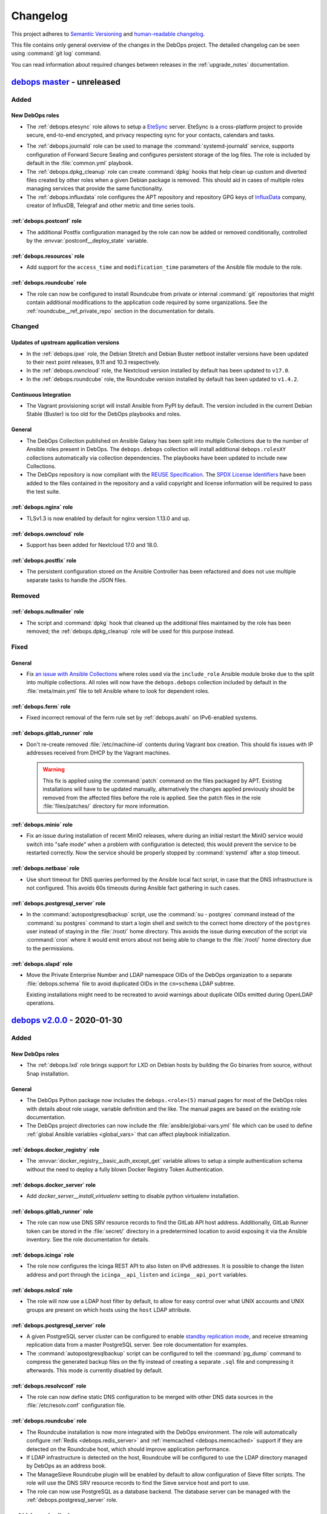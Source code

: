 .. Copyright (C) 2017-2020 Maciej Delmanowski <drybjed@gmail.com>
.. Copyright (C) 2017-2020 DebOps <https://debops.org/>
.. SPDX-License-Identifier: GPL-3.0-or-later

.. _changelog:

Changelog
=========

This project adheres to `Semantic Versioning <https://semver.org/spec/v2.0.0.html>`__
and `human-readable changelog <https://keepachangelog.com/en/1.0.0/>`__.

This file contains only general overview of the changes in the DebOps project.
The detailed changelog can be seen using :command:`git log` command.

You can read information about required changes between releases in the
:ref:`upgrade_notes` documentation.


`debops master`_ - unreleased
-----------------------------

.. _debops master: https://github.com/debops/debops/compare/v2.0.0...master

Added
~~~~~

New DebOps roles
''''''''''''''''

- The :ref:`debops.etesync` role allows to setup a EteSync__ server.
  EteSync is a cross-platform project to provide secure, end-to-end encrypted,
  and privacy respecting sync for your contacts, calendars and tasks.

.. __: https://www.etesync.com/

- The :ref:`debops.journald` role can be used to manage the
  :command:`systemd-journald` service, supports configuration of Forward Secure
  Sealing and configures persistent storage of the log files. The role is
  included by default in the :file:`common.yml` playbook.

- The :ref:`debops.dpkg_cleanup` role can create :command:`dpkg` hooks that
  help clean up custom and diverted files created by other roles when a given
  Debian package is removed. This should aid in cases of multiple roles
  managing services that provide the same functionality.

- The :ref:`debops.influxdata` role configures the APT repository and
  repository GPG keys of `InfluxData`__ company, creator of InfluxDB, Telegraf
  and other metric and time series tools.

  .. __: https://influxdata.com/

:ref:`debops.postconf` role
'''''''''''''''''''''''''''

- The additional Postfix configuration managed by the role can now be added or
  removed conditionally, controlled by the :envvar:`postconf__deploy_state`
  variable.

:ref:`debops.resources` role
''''''''''''''''''''''''''''

- Add support for the ``access_time`` and ``modification_time`` parameters of
  the Ansible file module to the role.

:ref:`debops.roundcube` role
''''''''''''''''''''''''''''

- The role can now be configured to install Roundcube from private or internal
  :command:`git` repositories that might contain additional modifications to
  the application code required by some organizations. See the
  :ref:`roundcube__ref_private_repo` section in the documentation for details.

Changed
~~~~~~~

Updates of upstream application versions
''''''''''''''''''''''''''''''''''''''''

- In the :ref:`debops.ipxe` role, the Debian Stretch and Debian Buster netboot
  installer versions have been updated to their next point releases, 9.11 and
  10.3 respectively.

- In the :ref:`debops.owncloud` role, the Nextcloud version installed by
  default has been updated to ``v17.0``.

- In the :ref:`debops.roundcube` role, the Roundcube version installed by
  default has been updated to ``v1.4.2``.

Continuous Integration
''''''''''''''''''''''

- The Vagrant provisioning script will install Ansible from PyPI by default.
  The version included in the current Debian Stable (Buster) is too old for the
  DebOps playbooks and roles.

General
'''''''

- The DebOps Collection published on Ansible Galaxy has been split into
  multiple Collections due to the number of Ansible roles present in DebOps.
  The ``debops.debops`` collection will install additional ``debops.rolesXY``
  collections automatically via collection dependencies. The playbooks have
  been updated to include new Collections.

- The DebOps repository is now compliant with the `REUSE Specification`__. The
  `SPDX License Identifiers`__ have been added to the files contained in the
  repository and a valid copyright and license information will be required to
  pass the test suite.

  .. __: https://reuse.software/spec/
  .. __: https://spdx.org/ids

:ref:`debops.nginx` role
''''''''''''''''''''''''

- TLSv1.3 is now enabled by default for nginx version 1.13.0 and up.

:ref:`debops.owncloud` role
'''''''''''''''''''''''''''

- Support has been added for Nextcloud 17.0 and 18.0.

:ref:`debops.postfix` role
''''''''''''''''''''''''''

- The persistent configuration stored on the Ansible Controller has been
  refactored and does not use multiple separate tasks to handle the JSON files.

Removed
~~~~~~~

:ref:`debops.nullmailer` role
'''''''''''''''''''''''''''''

- The script and :command:`dpkg` hook that cleaned up the additional files
  maintained by the role has been removed; the :ref:`debops.dpkg_cleanup` role
  will be used for this purpose instead.

Fixed
~~~~~

General
'''''''

- Fix `an issue with Ansible Collections`__ where roles used via the
  ``include_role`` Ansible module broke due to the split into multiple
  collections. All roles will now have the ``debops.debops`` collection
  included by default in the :file:`meta/main.yml` file to tell Ansible where
  to look for dependent roles.

  .. __: https://github.com/ansible/ansible/issues/67723

:ref:`debops.ferm` role
'''''''''''''''''''''''

- Fixed incorrect removal of the ferm rule set by :ref:`debops.avahi` on
  IPv6-enabled systems.

:ref:`debops.gitlab_runner` role
''''''''''''''''''''''''''''''''

- Don't re-create removed :file:`/etc/machine-id` contents during Vagrant box
  creation. This should fix issues with IP addresses received from DHCP by the
  Vagrant machines.

  .. warning:: This fix is applied using the :command:`patch` command on the
               files packaged by APT. Existing installations will have to be
               updated manually, alternatively the changes applied previously
               should be removed from the affected files before the role is
               applied. See the patch files in the role :file:`files/patches/`
               directory for more information.

:ref:`debops.minio` role
''''''''''''''''''''''''

- Fix an issue during installation of recent MinIO releases, where during an
  initial restart the MinIO service would switch into "safe mode" when
  a problem with configuration is detected; this would prevent the service to
  be restarted correctly. Now the service should be properly stopped by
  :command:`systemd` after a stop timeout.

:ref:`debops.netbase` role
''''''''''''''''''''''''''

- Use short timeout for DNS queries performed by the Ansible local fact script,
  in case that the DNS infrastructure is not configured. This avoids 60s
  timeouts during Ansible fact gathering in such cases.

:ref:`debops.postgresql_server` role
''''''''''''''''''''''''''''''''''''

- In the :command:`autopostgresqlbackup` script, use the
  :command:`su  - postgres` command instead of the :command:`su postgres`
  command to start a login shell and switch to the correct home directory of
  the ``postgres`` user instead of staying in the :file:`/root/` home
  directory.  This avoids the issue during execution of the script via
  :command:`cron` where it would emit errors about not being able to change to
  the :file:`/root/` home directory due to the permissions.

:ref:`debops.slapd` role
''''''''''''''''''''''''

- Move the Private Enterprise Number and LDAP namespace OIDs of the DebOps
  organization to a separate :file:`debops.schema` file to avoid duplicated
  OIDs in the ``cn=schema`` LDAP subtree.

  Existing installations might need to be recreated to avoid warnings about
  duplicate OIDs emitted during OpenLDAP operations.


`debops v2.0.0`_ - 2020-01-30
-----------------------------

.. _debops v2.0.0: https://github.com/debops/debops/compare/v1.2.0...v2.0.0

Added
~~~~~

New DebOps roles
''''''''''''''''

- The :ref:`debops.lxd` role brings support for LXD on Debian hosts by building
  the Go binaries from source, without Snap installation.

General
'''''''

- The DebOps Python package now includes the ``debops.<role>(5)`` manual pages
  for most of the DebOps roles with  details about role usage, variable
  definition and the like. The manual pages are based on the existing role
  documentation.

- The DebOps project directories can now include the
  :file:`ansible/global-vars.yml` file which can be used to define :ref:`global
  Ansible variables <global_vars>` that can affect playbook initialization.

:ref:`debops.docker_registry` role
''''''''''''''''''''''''''''''''''

- The :envvar:`docker_registry__basic_auth_except_get` variable allows to setup
  a simple authentication schema without the need to deploy a fully blown
  Docker Registry Token Authentication.

:ref:`debops.docker_server` role
''''''''''''''''''''''''''''''''

- Add `docker_server__install_virtualenv` setting to disable python virtualenv installation.

:ref:`debops.gitlab_runner` role
''''''''''''''''''''''''''''''''

- The role can now use DNS SRV resource records to find the GitLab API host
  address. Additionally, GitLab Runner token can be stored in the
  :file:`secret/` directory in a predetermined location to avoid exposing it
  via the Ansible inventory. See the role documentation for details.

:ref:`debops.icinga` role
'''''''''''''''''''''''''

- The role now configures the Icinga REST API to also listen on IPv6 addresses.
  It is possible to change the listen address and port through the
  ``icinga__api_listen`` and ``icinga__api_port`` variables.

:ref:`debops.nslcd` role
''''''''''''''''''''''''

- The role will now use a LDAP host filter by default, to allow for easy
  control over what UNIX accounts and UNIX groups are present on which hosts
  using the ``host`` LDAP attribute.

:ref:`debops.postgresql_server` role
''''''''''''''''''''''''''''''''''''

- A given PostgreSQL server cluster can be configured to enable `standby
  replication mode`__, and receive streaming replication data from a master
  PostgreSQL server. See role documentation for examples.

  .. __: https://www.postgresql.org/docs/current/warm-standby.html

- The :command:`autopostgresqlbackup` script can be configured to tell the
  :command:`pg_dump` command to compress the generated backup files on the fly
  instead of creating a separate ``.sql`` file and compressing it afterwards.
  This mode is currently disabled by default.

:ref:`debops.resolvconf` role
'''''''''''''''''''''''''''''

- The role can now define static DNS configuration to be merged with other DNS
  data sources in the :file:`/etc/resolv.conf` configuration file.

:ref:`debops.roundcube` role
''''''''''''''''''''''''''''

- The Roundcube installation is now more integrated with the DebOps
  environment. The role will automatically configure :ref:`Redis
  <debops.redis_server>` and :ref:`memcached <debops.memcached>` support if
  they are detected on the Roundcube host, which should improve application
  performance.

- If LDAP infrastructure is detected on the host, Roundcube will be configured
  to use the LDAP directory managed by DebOps as an address book.

- The ManageSieve Roundcube plugin will be enabled by default to allow
  configuration of Sieve filter scripts. The role will use the DNS SRV resource
  records to find the Sieve service host and port to use.

- The role can now use PostgreSQL as a database backend. The database server
  can be managed with the :ref:`debops.postgresql_server` role.

:ref:`debops.slapd` role
''''''''''''''''''''''''

- The :ref:`mailservice <slapd__ref_mailservice>` LDAP schema has been added to
  the :ref:`debops.slapd` role. It provides a set of object classes and
  attributes useful for defining e-mail recipients and simple mail distribution
  lists in the LDAP directory.

Changed
~~~~~~~

General
'''''''

- Reorder :file:`bootstrap.yml` Ansible playbook to also work for systems freshly
  installed from CD. :ref:`debops.apt` needs to be run early to regenerate
  :file:`/etc/apt/sources.list` which might still contain a now not functional
  CD entry.

- Most of the role dependencies have been moved either to the playbooks or to
  the role task lists using the ``import_role`` Ansible module.

- The official DebOps roles have been renamed and the ``debops.`` prefix has
  been dropped from the directory names to better support Ansible Collections.
  Custom playbooks and role dependencies which use the DebOps roles have to be
  updated to work again.

- The :file:`<role_name>/env` "sub-roles" in various DebOps roles have been
  redesigned for use via the ``import_role`` Ansible module to improve support
  for Ansible Collections. Existing Ansible playbooks that use such "sub-roles"
  will have to be updated; check the playbooks included in DebOps for the new
  usage examples.

- The ``collections:`` keyword was added in all DebOps playbooks to support
  usage with roles, modules and other plugins in an Ansible Collection. Due to
  this, Ansible 2.8+ is required to use DebOps playbooks.

- The paths to the passwords stored in the :file:`secret/` directory by various
  roles have been changed to use the ``inventory_hostname`` variable instead of
  the ``ansible_fqdn`` variable. This change will result in passwords set in
  various services to be regenerated, which might have an impact on service
  availability. See :ref:`upgrade_notes` for details.

Updates of upstream application versions
''''''''''''''''''''''''''''''''''''''''

- The RoundCube version installed by the :ref:`debops.roundcube` role has been
  updated to the `1.4.1 release`__, which includes a new "Elastic" theme
  compatible with mobile devices, and other improvements.

  .. __: https://github.com/roundcube/roundcubemail/releases/tag/1.4.1

- The Nextcloud version installed by the :ref:`debops.owncloud` role is updated
  to Nextcloud 16.0 release. The ownCloud version has been updated to 10.3.

- The Icinga Director version installed by the :ref:`debops.icinga_web` role
  has been updated to the v1.7.2 release. Notable changes in `v1.7.x`__ are new
  German and Japanese translations, side-by-side sync previews, a new
  background daemon to replace the job runner and new module dependencies.
  Other Icinga Web modules have also been updated to their latest versions.

  .. __: https://github.com/Icinga/icingaweb2-module-director/releases/tag/v1.7.0

LDAP
''''

- The ``authorizedService`` and ``host`` LDAP attribute values used for access
  control in various DebOps roles and the :file:`ldap/init-directory.yml`
  playbook have been updated and made consistent with the
  :ref:`ldap__ref_ldap_access` documentation. You need to update the LDAP
  entries that use them before applying these changes on the hosts managed by
  DebOps. See :ref:`upgrade_notes` for detailed list of changed values.

Mail Transport Agents
'''''''''''''''''''''

- The :envvar:`nullmailer__mailname` and the :envvar:`postfix__mailname`
  variables will use the host's FQDN address instead of the DNS domain as the
  mailname. This was done to not include the hostnames in the e-mail addresses,
  however this is better handled by Postfix domain nasquerading done on the
  mail relay host, which allows for exceptions, supports multiple DNS domains
  and does not break mail delivery in subtle ways. See the
  :ref:`debops.nullmailer` role documentation for an example configuration.

:ref:`debops.docker_server` role
''''''''''''''''''''''''''''''''

- Replace the deprecated `docker_server__graph` variable with the
  :envvar:`docker_server__data_root` variable.

:ref:`debops.dovecot` role
''''''''''''''''''''''''''

- The role gained support for mail accounts stored in the LDAP directory, based
  on the :ref:`DebOps LDAP infrastructure <debops.ldap>`. When the LDAP
  environment is detected on the host, the LDAP support will be enabled
  automatically, and mail accounts based on POSIX accounts will be disabled.

- The default mailbox format used by Dovecot has been changed from ``mbox`` to
  Maildir; the user mailboxes will be stored by default in the
  :file:`~/Maildir/` subdirectory of a given user account. On existing
  installations, the mailboxes might need to be converted and moved manually.

- Dovecot will use the host DNS domain as the default SASL realm when users
  will not specify their domain in their login username.

- The role should better integrate with the :ref:`DebOps PKI environment
  <debops.pki>` and gracefully disable TLS support when it has not been
  configured.

- The firewall configuration has been redesigned and the :ref:`debops.dovecot`
  role no longer generates the :command:`ferm` configuration files directly,
  instead using the :ref:`debops.ferm` role as a dependency.

- Add option to enable ManageSieve by default without the need to update the config_maps,
  to allow configuration of Sieve filter scripts.

- Restored :envvar:`dovecot_mail_location` to original value of `maildir:~/Maildir`. It was
  wrongfully changed to `/var/vmail/%d/%n/mailbox` if LDAP was enabled. See also
  :envvar:`dovecot_vmail_home`.

- If the LDAP support is enabled, the role will no longer configure Postfix via
  the :ref:`debops.postfix` role to deliver local mail via Dovecot LMTP
  service; this breaks mail delivery to local UNIX accounts (for example
  ``root``) which might not have corresponding aliases in the virtual mail
  database. Instead, ``virtual_transport`` option will be configured to pass
  mail via LMTP to Dovecot, which then will deliver it to the virtual mailboxes
  in :file:`/var/vmail/` subdirectories.

:ref:`debops.icinga_web` role
'''''''''''''''''''''''''''''

- The ``icinga2-director-jobs.service`` systemd service has been replaced with
  ``icinga-director.service``. This service manages a new daemon that is
  required for Icinga Director v1.7.0+.

:ref:`debops.memcached` role
''''''''''''''''''''''''''''

- All variables in the role have been renamed from ``memcached_*`` to
  ``memcached__*`` to create the role namespace. You need to update the
  inventory accordingly.

:ref:`debops.nullmailer` role
'''''''''''''''''''''''''''''

- The upstream SMTP relay will be detected automatically using DNS SRV resource
  records, if they are defined.

:ref:`debops.owncloud` role
'''''''''''''''''''''''''''

- Drop Nextcloud 15 support because it is EOL. You need to upgrade Nextcloud
  manually if you are running version 15 or below. The role now defaults to
  Nextcloud 16 for new installations.

:ref:`debops.postconf` role
'''''''''''''''''''''''''''

- If both :ref:`Devecot <debops.dovecot>` and :ref:`Cyrus <debops.saslauthd>`
  services are installed on a host, Postfix will be configured to prefer Cyrus
  for SASL authentication. This permits mail relay via the authenticated
  :ref:`nullmailer <debops.nullmailer>` Mail Transfer Agents with accounts in
  the LDAP directory. The preference can be changed using the
  :envvar:`postconf__sasl_auth_method` variable.

:ref:`debops.roundcube` role
''''''''''''''''''''''''''''

- The variable that defines the FQDN address of the RoundCube installation has
  been changed from :envvar:`roundcube__domain` to :envvar:`roundcube__fqdn`.
  The default subdomain has also been changed from ``roundcube`` to ``webmail``
  to offer a more widely used name for the application.

- The default RoundCube installation path defined in the
  :envvar:`roundcube__git_dest` variable has been changed and no longer
  uses the web application FQDN. This should make changing the web application
  address independent from the installation directory.

  Due to this change, existing installations will be re-installed in the new
  deployment path. Checking the changes in a development environment is
  recommended before deploying them in production environment.

- The role will use DNS SRV resource records to find the IMAP and/or SMTP
  (submission) services to use in the RoundCube Webmail configuration, with
  a fallback to static subdomains. See :ref:`roundcube__ref_srv_records` for
  more details.

- RoundCube will use the user login and password credentials to authenticate to
  the SMTP (submission) service before sending e-mail messages. This allows the
  SMTP server to check the message details, block mail with forged sender
  address, etc. The default configuration uses encrypted connections to the
  IMAP and SMTP services to ensure confidentiality and security.

- User logins that don't specify a domain will have the host domain
  automatically appended to them during authentication. This solves an issue
  where use of logins with or without domain for authentication would result in
  separate RoundCube profiles created in the database.

- The Roundcube configuration has been redesigned and now uses the custom
  Ansible filter plugins to generate the :file:`config/config.inc.php`
  configuration file. The format of the configuration variables has been
  changed, you will need to update the Ansible inventory.
  See :ref:`roundcube__ref_configuration` for more details.

- Roundcube installation tasks have been cleaned up and the old method of
  keeping track of the :command:`git` checkout is replaced by new functionality
  of the ``git`` Ansible module. This requires full reinstallation of Roundcube
  application; see :ref:`upgrade_notes` for more details.

- Support for Roundcube plugins has been redesigned and now uses custom Ansible
  filters included in DebOps to manage plugins. The role can install plugins
  from the Roundcube plugin repository and manage their configuration files.
  A :envvar:`set of default plugins <roundcube__default_plugins>` has been
  defined to make the default Roundcube installation a bit more user-friendly.

:ref:`debops.ntp` role
''''''''''''''''''''''

- Chrony will not listen on udp control port on loopback anymore. Unix sockets
  are a better way for chronyc to talk to chronyd where local access is
  controlled by file permissions. This is suggested in the Chrony FAQ "How can
  I make chronyd more secure?".

- Chrony: Support :envvar:`ntp__listen` value ``*`` to make transitioning away
  from ``ntpd`` easier.

- Chrony: Reduce default NTP servers considered as time source from 4 pool addresses
  (from which Chrony used 4 NTP servers each – 16 in total) to just 1 pool
  address – 4 NTP time sources in total.


Removed
~~~~~~~

General
'''''''

- Old ``[debops_<role_name>]`` Ansible inventory groups have been removed from
  DebOps playbooks. Users should use the ``[debops_service_<role_name>]``
  group names instead.

Fixed
~~~~~

:ref:`debops.docker_server` role
''''''''''''''''''''''''''''''''

- Do not add empty entries from `docker_server__listen` to daemon.json.
  This causes the docker daemon to not parse the config and crash.

:ref:`debops.ferm` role
'''''''''''''''''''''''

- The ``dmz`` firewall configuration will now not interpret the port as part of
  a IPv6 address anymore. We now protect the IPv6 address by surrounding it by
  ``[]``.

:ref:`debops.gitlab_runner` role
''''''''''''''''''''''''''''''''

- Fix issue with GitLab Runner failing test jobs due to the default
  :file:`~/.bash_logout` script wiping the terminal on logout. The role will
  skip copying the :file:`/etc/skel/` contents on the new installations;
  existing script will be removed.

:ref:`debops.nullmailer` role
'''''''''''''''''''''''''''''

- Again, redirect the e-mail messages for local recipients to the central
  ``root`` e-mail account (but local to the SMTP relay). This fixes an issue
  where e-mail messages were left in the mail queue and filled the disk space.

:ref:`debops.php` role
''''''''''''''''''''''

- Change the default list of preferred PHP versions to include PHP 7.3 as the
  preferred version. This should ensure that on hosts with the Ondřej Surý PHP
  repositories enabled, PHP 7.3 will be installed by default even though newer
  versions are available. This should solve installation issues with many PHP
  applications that don't have full support for PHP 7.4+ release yet.


`debops v1.2.0`_ - 2019-12-01
-----------------------------

.. _debops v1.2.0: https://github.com/debops/debops/compare/v1.1.0...v1.2.0

Added
~~~~~

New DebOps roles
''''''''''''''''

- Add :ref:`debops.postldap` Ansible role to configure and enable
  :ref:`debops.postfix` to host multiple (virtual) domains,and thus provide
  email service to several domains with just one `mail server`.
  Currently the Virtual Mail support works only with **LDAP enabled**,
  in the future `mariaDB` could be enabled.

- The :ref:`debops.minio` and :ref:`debops.mcli` Ansible roles can be used to
  install and configure `MinIO`__ object storage service and its corresponding
  client binary.

  .. __: https://minio.io/

- The :ref:`debops.tinyproxy` role can be used to set up a lightweight
  HTTP/HTTPS proxy for an upstream server.

- The :ref:`debops.libuser` Ansible role configures the `libuser`__ library and
  related commands. This library is used by some of the other DebOps roles to
  manage local UNIX accounts and groups on LDAP-enabled hosts.

  .. __: https://pagure.io/libuser/

General
'''''''

- Add more entries to be ignored by default by the :command:`git` command in
  the DebOps project directories:

  - :file:`debops`: ignore DebOps monorepo cloned or symlinked into the project
    directory.

  - :file:`roles` and :file:`playbooks`: ignore roles and playbooks in
    development; production code should be put in the :file:`ansible/roles/`
    and the :file:`ansible/playbooks/` directories respectively.

- The :command:`debops-init` script now also creates the .gitattributes file
  for use with :command:`git-crypt`. It is commented out by default.

- The :command:`debops-defaults` command will check what pagers
  (:command:`view`, :command:`less`, :command:`more`) are available and use the
  best one automatically.

- A new Ansible module, ``dpkg_divert``, can be used to divert the
  configuration files out of the way to preserve them and avoid issues with
  package upgrades. The module is available in the
  :ref:`debops.ansible_plugins` role.

LDAP
''''

- The :file:`ldap/init-directory.yml` Ansible playbook will create the LDAP
  objects ``cn=LDAP Replicators`` and ``cn=Password Reset Agents`` to allow
  other Ansible roles to utilize them without the need for the system
  administrator to define them by hand.

- The :file:`ldap/get-uuid.yml` Ansible playbook can be used to convert LDAP
  Distinguished Names to UUIDs to look up the password files if needed.

:ref:`debops.apt_install` role
''''''''''''''''''''''''''''''

- The `open-vm-tools`__ APT package will be installed by default in VMware
  virtual machines.

  .. __: https://github.com/vmware/open-vm-tools

:ref:`debops.dnsmasq` role
''''''''''''''''''''''''''

- The role will tell the client applications to `disable DNS-over-HTTPS
  support`__ using the ``use-application-dns.net`` DNS record. This should
  allow connections to internal sites and preserve the split-DNS functionality.

  .. __: https://support.mozilla.org/en-US/kb/canary-domain-use-application-dnsnet

:ref:`debops.dokuwiki` role
'''''''''''''''''''''''''''

- The role will configure LDAP support in DokuWiki when LDAP environment
  managed by the :ref:`debops.ldap` Ansible role is detected. Read the
  :ref:`dokuwiki__ref_ldap_support` chapter in the documentation for more
  details.

:ref:`debops.cron` role
'''''''''''''''''''''''

- The execution time of the ``hourly``, ``daily``, ``weekly`` and ``monthly``
  :command:`cron` jobs will be randomized on a per-host basis to avoid large
  job execution spikes every morning. See the role documentation for more
  details.

:ref:`debops.nullmailer` role
'''''''''''''''''''''''''''''

- When the :ref:`LDAP environment <debops.ldap>` is configured on a host, the
  :ref:`debops.nullmailer` role will create the service account in the LDAP
  directory and configure the :command:`nullmailer` service to use SASL
  authentication with its LDAP credentials to send e-mails to the relayhost.

:ref:`debops.pki` role
''''''''''''''''''''''

- Newly created PKI realms will have a new :file:`public/full.pem` file which
  contains the full X.509 certificate chain, including the Root CA certificate,
  which might be required by some applications that rely on TLS.

  Existing PKI realms will not be modified, but Ansible roles that use the PKI
  infrastructure might expect the new files to be present. It is advisable to
  :ref:`recreate the PKI realms <pki__ref_realm_renewal>` when possible, or
  create the missing files manually.

:ref:`debops.saslauthd` role
''''''''''''''''''''''''''''

- The role can now be used to authenticate users of different services against
  the LDAP directory via integration with the :ref:`debops.ldap` role and its
  framework. Multiple LDAP profiles can be used to provide different access
  control for different services.

:ref:`debops.slapd` role
''''''''''''''''''''''''

- Add support for :ref:`eduPerson LDAP schema <slapd__ref_eduperson>` with
  updated schema file included in the role.

- The role will configure SASL authentication in the OpenLDAP service using the
  :ref:`debops.saslauthd` Ansible role. Both humans and machines can
  authenticate to the OpenLDAP directory using their respective LDAP objects.

- The :ref:`lastbind overlay <slapd__ref_lastbind_overlay>` will be enabled by
  default. This overlay records the timestamp of the last successful bind
  operation of a given LDAP object, which can be used to, for example, check
  the date of the last successful login of a given user account.

- Add support for :ref:`nextcloud LDAP schema <slapd__ref_nextcloud>` which
  provides attributes needed to define disk quotas for Nextcloud user accounts.

- The Access Control List rules can now be tested using the :man:`slapacl(8)`
  command via a generated :ref:`test suite script <slapd__ref_acl_tests>`.

- The default ACL rules have been overhauled to add support for the
  ``ou=Roles,dc=example,dc=org`` subtree and use of the ``organizationalRole``
  LDAP objects for authorization. The old set of rules is still active to
  ensure that the existing environments work as expected.

  If you use a modified ACL configuration, you should include the new rules as
  well to ensure that changes in the :ref:`debops.ldap` support are working
  correctly.

- You can now hide specific LDAP objects from unprivileged users by adding them
  to a special ``cn=Hidden Objects,ou=Groups,dc=example,dc=org`` LDAP group.
  The required ACL rule will be enabled by default; the objects used to control
  visibility will be created by the :file:`ldap/init-directory.yml` playbook.

- New "SMS Gateway" LDAP role grants read-only access to the ``mobile``
  attribute by SMS gateways. This is needed for implementing 2-factor
  authentication via SMS messages.

:ref:`debops.unbound` role
''''''''''''''''''''''''''

- The role will tell the client applications to `disable DNS-over-HTTPS
  support`__ using the ``use-application-dns.net`` DNS record. This should
  allow connections to internal sites and preserve the split-DNS functionality.

  .. __: https://support.mozilla.org/en-US/kb/canary-domain-use-application-dnsnet

- The role will configure the :command:`unbound` daemon to allow non-recursive
  access to DNS queries when a host is managed by Ansible locally, with
  assumption that it's an Ansible Controller host. This change unblocks use of
  the :command:`dig +trace` and similar commands.

Changed
~~~~~~~

Updates of upstream application versions
''''''''''''''''''''''''''''''''''''''''

- In the :ref:`debops.gitlab` role, GitLab version has been updated to
  ``12.2``. This is the last release that supports Ruby 2.5 which is included
  in Debian Buster.

- In the :ref:`debops.ipxe` role, the Debian Stretch and Debian Buster netboot
  installer versions have been updated to their next point releases, 9.10 and
  10.2 respectively.

- In the :ref:`debops.netbox` role, the NetBox version has been updated to
  ``v2.6.3``.

Continuous Integration
''''''''''''''''''''''

- The ``$DEBOPS_FROM`` environment variable can be used to select how DebOps
  scripts should be installed in the Vagrant environment: either ``devel``
  (local build) or ``pypi`` (installation from PyPI repository). This makes
  Vagrant environment more useful on Windows hosts, where :file:`/vagrant`
  directory is not mounted due to issues with symlinks.

- The :command:`make test` command will not run the Docker tests anymore, to
  make the default tests faster. To run the Docker tests with all other tests,
  you can use the :command:`make test docker` command.

General
'''''''

- External commands used in the DebOps scripts have been defined as constants
  to allow easier changes of the command location in various operating systems,
  for example Guix.

- The default Ansible callback plugin used by DebOps is changed to ``yaml``,
  which gives a cleaner look for various outputs and error messages. The
  callback plugin will be active by default in new DebOps project directories;
  in existing directories users can add:

  .. code-block:: ini

     [ansible defaults]
     stdout_callback = yaml

  in the :file:`.debops.cfg` configuration file.

LDAP
''''

- The :file:`ldap/init-directory.yml` playbook has been updated to use the new
  ``ou=Roles,dc=example,dc=org`` LDAP subtree, which will contain various
  ``organizationalRole`` objects. After updating the OpenLDAP Access Control
  List using the :ref:`debops.slapd` role, you can use the playbook on an
  existing installation to create the missing objects.

  The ``cn=UNIX Administrators`` and ``cn=UNIX SSH users`` LDAP objects will be
  created in the ``ou=Groups,dc=example,dc=org`` LDAP subtree. On existing
  installations, these objects need to be moved manually to the new subtree,
  otherwise the playbook will try to create them and fail due to duplicate
  UID/GID numbers which are enforced to be unique. You can move the objects
  using an LDAP client, for example Apache Directory Studio.

  The ``ou=System Groups,dc=example=dc,org`` subtree will not be created
  anymore. On existing installations this subtree will be left intact and can
  be safely removed after migration.

- The access to the OpenLDAP service configured using the :ref:`debops.slapd`
  role now requires explicit firewall and TCP Wrappers configuration to allow
  access from trusted IP addresses and subnets. You can use the
  ``slapd__*_allow`` variables in the Ansible inventory to specify the IP
  addresses and subnets that can access the service.

  To preserve the old behaviour of granting access by default from anywhere,
  you can set the :envvar:`slapd__accept_any` variable to ``True``.

:ref:`debops.apt_preferences` role
''''''''''''''''''''''''''''''''''

- Support Debian Buster in :ref:`apt_preferences__list`.

:ref:`debops.gitlab` role
'''''''''''''''''''''''''

- The LDAP support in GitLab has been converted to use the
  :ref:`debops.ldap` infrastructure and not configure LDAP objects directly.
  LDAP support in GitLab will be enabled automatically if it's enabled on
  the host. Some of the configuration variables have been changed; see the
  :ref:`upgrade_notes` for more details.

- The default LDAP filter configured in the
  :envvar:`gitlab__ldap_user_filter` variable has been modified to limit
  access to the service to objects with specific attributes. See the
  :ref:`GitLab LDAP access control <gitlab__ref_ldap_dit_access>`
  documentation page for details about the required attributes and their
  values.

- The GitLab project has changed its codebase structure, because of that the
  Gitlab CE :command:`git` repository has been moved to a new location,
  https://gitlab.com/gitlab-org/gitlab-foss/. The role has been updated
  accordingly. Existing installations should work fine after the new codebase
  is cloned, but if unsure, users should check the change first in
  a development environment.

  More details can be found in GitLab blog posts `here`__ and `here`__, as well
  as the `Frequently Asked Questions`__ page.

  .. __: https://about.gitlab.com/blog/2019/02/21/merging-ce-and-ee-codebases/
  .. __: https://about.gitlab.com/blog/2019/08/23/a-single-codebase-for-gitlab-community-and-enterprise-edition/
  .. __: https://gitlab.com/gitlab-org/gitlab/issues/13855

:ref:`debops.golang` role
'''''''''''''''''''''''''

- The role has been redesigned from the ground up, and can be used to install
  Go applications either from APT packages, build them from source, or download
  precompiled binaries from remote resources. See the role documentation for
  more details.

:ref:`debops.ldap` role
'''''''''''''''''''''''

- The role will reset the LDAP host attributes defined in the
  :envvar:`ldap__device_attributes` variable on first configuration in case
  that the host has been reinstalled and some of their values changed (for
  example different IP addresses). This should avoid leaving the outdated
  attributes in the host LDAP object.

:ref:`debops.nginx` role
''''''''''''''''''''''''

- The role will create the webroot directory specified in the ``item.root``
  parameter even if the ``item.owner`` and ``item.group`` parameters are not
  defined. This might have idempotency issues if the :ref:`debops.nginx` role
  configuration and the application role configuration try to modify the same
  directory attributes. To disable the webroot creation, you can set the
  ``item.webroot_create`` parameter to ``False``. Alternatively, you should
  specify the intended owner, group and directory mode in the :command:`nginx`
  server configuration.

:ref:`debops.nullmailer` role
'''''''''''''''''''''''''''''

- The :envvar:`nullmailer__adminaddr` list is set to empty by default to not
  redirect all e-mail messages sent through the :command:`nullmailer` service
  to the ``root`` account. This should be done on the relayhost instead.

:ref:`debops.owncloud` role
'''''''''''''''''''''''''''

- Drop Nextcloud 14 support because it is EOL. You need to upgrade Nextcloud
  manually if you are running 14 or below. Add Nextcloud 16 support. Now
  default to Nextcloud 15 for new installations.

- The LDAP support in Nextcloud has been converted to use the
  :ref:`debops.ldap` infrastructure and not configure LDAP objects directly.
  LDAP support in Nextcloud will be enabled automatically if it's enabled on
  the host. Some of the configuration variables have been changed; see the
  :ref:`upgrade_notes` for more details.

- The default LDAP filter configured in the
  :envvar:`owncloud__ldap_login_filter` variable has been modified to limit
  access to the service to objects with specific attributes. See the
  :ref:`Nextcloud LDAP access control <owncloud__ref_ldap_dit_access>`
  documentation page for details about the required attributes and their
  values.

- The default LDAP group filter configured in the
  :envvar:`owncloud__ldap_group_filter` variable has been modified to limit the
  available set of ``groupOfNames`` LDAP objects to only those that have the
  ``nextcloudEnabled`` attribute set to ``true``.

- Support for disk quotas for LDAP users has been added in the default
  configuration, based on the :ref:`nextcloud LDAP schema
  <slapd__ref_nextcloud>`. The default disk quota is set to 10 GB and can be
  changed using the ``nextcloudQuota`` LDAP attribute.

:ref:`debops.postconf` role
'''''''''''''''''''''''''''

- Support for the ``465`` TCP port for message submission over Implicit TLS is
  no longer deprecated (status changed by the :rfc:`8314` document) and will be
  enabled by default with the ``auth`` capability.

- The role will configure Postfix to check the sender address of authenticated
  mail messages and block those that don't belong to the authenticated user.
  This will be enabled with the ``auth`` and the ``unauth-sender``
  capabilities, and requires an user database to work correctly.

:ref:`debops.postfix` role
''''''''''''''''''''''''''

- The default primary group of the lookup tables has been changed to
  ``postfix``, default mode for new lookup tables will be set to ``0640``.
  This change helps secure lookup tables that utilize remote databases with
  authentication.

- Postfix lookup tables can now use shared connection configuration defined in
  a YAML dictionary to minimize data duplication.
  See the :ref:`postfix__ref_lookup_tables` documentation for more details.

:ref:`debops.resolvconf` role
'''''''''''''''''''''''''''''

- The role will install and configure :command:`resolvconf` APT package only on
  hosts with more than one network interface (not counting ``lo``), or if local
  DNS services are also present on the host.

:ref:`debops.slapd` role
''''''''''''''''''''''''

- Enable substring index for the ``sudoUser`` attribute from the :ref:`sudo
  LDAP schema <slapd__ref_sudo>`. Existing installations should be updated
  manually via the LDAP client, by setting the value of the ``sudoUser`` index
  to ``eq,sub``.

- Add indexes for the ``authorizedService`` and ``host`` attributes from the
  :ref:`ldapns LDAP schema <slapd__ref_ldapns>` and the ``gid`` attribute from
  the :ref:`posixGroupId LDAP schema <slapd__ref_posixgroupid>`. This should
  improve performance in UNIX environments connected to the LDAP directory.

- The number of rounds in SHA-512 password hashes has been increased from 5000
  (default) to 100001. Existing password hashes will be unaffected.

- The ``employeeNumber`` attribute in the ``ou=People,dc=example,dc=org`` LDAP
  subtree will be constrained to digits only, and the LDAP directory will
  enforce its uniqueness in the subtree. This allows the attribute to be used
  for correlation of personal LDAP objects to RDBMS-based databases.

- The ``mail`` attribute is changed from unique for objects in the
  ``ou=People,dc=example,dc=org`` LDAP subtree to globally unique, due to its
  use for authentication purposes. The attribute will be indexed by default.

- Access to the ``carLicense``, ``homePhone`` and ``homePostalAddress``
  attributes has been restricted to privileged accounts only (administrators,
  entry owner). The values cannot be seen by unprivileged and anonymous users.

- Write access to the ``ou=SUDOers,dc=example,dc=org`` LDAP subtree has been
  restricted to the members of the "UNIX Administrators" LDAP group.

:ref:`debops.sshd` role
'''''''''''''''''''''''

- The role will allow or deny access to the ``root`` account via password
  depending on the presence of the :file:`/root/.ssh/authorized_keys` file. See
  :ref:`sshd__ref_root_password` for more details. This requires updated
  :file:`root_account.fact` script from the :ref:`debops.root_account` role.

- The role will use Ansible local facts to check if OpenSSH server package is
  installed to conditionally enable/disable its start on first install.

debops-contrib.dropbear_initramfs role
''''''''''''''''''''''''''''''''''''''

- Better default value for `dropbear_initramfs__network_device` by
  detecting the default network interface using Ansible facts instead of the
  previously hard-coded ``eth0``.

Removed
~~~~~~~

:ref:`debops.ansible_plugins` role
''''''''''''''''''''''''''''''''''

- The ``ldappassword`` Ansible filter plugin has been removed as it is no
  longer used in DebOps roles. The preferred method for storing passwords in
  LDAP is to pass them in plaintext (over TLS) and let the directory server
  store them in a hashed form. See also: :rfc:`3062`.

:ref:`debops.ldap` role
'''''''''''''''''''''''

- The use of the ``params`` option in the ``ldap_attrs`` and ``ldap_entry``
  Ansible modules is deprecated due to their insecure nature. As a consequence,
  the :ref:`debops.ldap` role has been updated to not use this option and the
  ``ldap__admin_auth_params`` variable has been removed.

:ref:`debops.nginx` role
''''''''''''''''''''''''

- Set `nginx_upstream_php5_www_data` to absent. If you are still using
  that Nginx upstream which was enabled by default then update your Ansible
  role and switch to a supported PHP release.

Fixed
~~~~~

General
'''''''

- The "Edit on GitHub" links on the role default variable pages in the
  documentation have been fixed and now point to the correct source files on
  GitHub.

:ref:`debops.dnsmasq` role
''''''''''''''''''''''''''

- On Ubuntu hosts, the role will fix the configuration installed by the
  :command:`lxd` package to use ``bind-dynamic`` option instead of
  ``bind-interfaces``. This allows the :command:`dnsmasq` service to start
  correctly.

:ref:`debops.ferm` role
'''''''''''''''''''''''

- The ``dmz`` firewall configuration will use the ``dport`` parameter instead
  of ``port``, otherwise filtering rules will not work as expected.

:ref:`debops.nfs_server` role
'''''''''''''''''''''''''''''

- In the :envvar:`nfs_server__firewall_ports` variable, convert the
  ``dict_keys`` view into a list due to `change in Python 3 implementation`__
  of dictionaries.

  .. __: https://docs.ansible.com/ansible/latest/user_guide/playbooks_python_version.html#dictionary-views

:ref:`debops.nginx` role
''''''''''''''''''''''''

- Fix an issue in the :file:`php.conf.j2` server template when an
  ``item.location`` parameter is specified, overridding the default set of
  ``location`` blocks defined in the :file:`default.conf.j` template. If the
  ``/`` location is not specified in the ``item.location`` dictionary,
  a default one will be included by the role.

:ref:`debops.postconf` role
'''''''''''''''''''''''''''

- Disable the ``smtpd_helo_restrictions`` option on the ``submission`` and
  ``smtps`` TCP ports when the authentication and MX lookups are enabled. This
  should fix an issue where SMTP client sends the host's IP address as its
  HELO/EHLO response, which might not be configurable by the user.

Security
~~~~~~~~

:ref:`debops.nginx` role
''''''''''''''''''''''''

- Mitigation for the `CVE-2019-11043`__ vulnerability has been applied in the
  :command:`nginx` ``php`` and ``php5`` configuration templates. The mitigation
  is based on the `suggested workaround`__ from the PHP Bug Tracker.

  .. __: https://security-tracker.debian.org/tracker/CVE-2019-11043
  .. __: https://bugs.php.net/bug.php?id=78599

:ref:`debops.owncloud` role
'''''''''''''''''''''''''''

- Security patch for the `CVE-2019-11043`__ vulnerability has been applied in
  the Nextcloud configuration for the :ref:`debops.nginx` role. The patch is
  based on the `fix suggested by upstream`__.

  .. __: https://security-tracker.debian.org/tracker/CVE-2019-11043
  .. __: https://nextcloud.com/blog/urgent-security-issue-in-nginx-php-fpm/


`debops v1.1.0`_ - 2019-08-25
-----------------------------

.. _debops v1.1.0: https://github.com/debops/debops/compare/v1.0.0...v1.1.0

Added
~~~~~

New DebOps roles
''''''''''''''''

- The :ref:`debops.keyring` role is designed to be used by other Ansible roles to
  manage the GPG keys, either in the APT keyring or the GPG keyrings of
  specific UNIX accounts. It replaces and centralizes the use of the
  ``apt_key`` and the ``apt_repository`` Ansible modules in separate roles
  and provides additional functionality, like GPG key lookup in a local key
  store on the Ansible Controller, or the `Keybase`__ service.

  .. __: https://keybase.io/

- The ``debops-contrib.neurodebian`` Ansible role has been migrated to the
  main DebOps role namespace as the :ref:`debops.neurodebian` role. This role
  can be used to configure the `NeuroDebian`__ APT repository on
  Debian/Ubuntu hosts.

  .. __: http://neuro.debian.net/

- The :ref:`debops.wpcli` role can be used to install the WP-CLI framework to
  allow management of WordPress websites in a shared hosting environment.

- The :ref:`debops.nscd` role configures the Name Service Cache Daemon, used to
  cache NSS entries from remote databases, for example LDAP, Active Directory
  or NIS. The role is included in the :file:`bootstrap-ldap.yml` playbook.

- The :ref:`debops.backup2l` role configures the `backup2l`__ script which can
  create differential backups of a given host and store them on an external
  hard drive connected to that host.

  .. __: https://gkiefer.github.io/backup2l/

- The :ref:`debops.resolvconf` role fixes a few issues in the ``resolvconf``
  Debian package and modifies the interface order in the generated
  :file:`/etc/resolv.conf` configuration file depending on presence of a local
  DNS resolver like ``dnsmasq`` or ``unbound``. The role is included in the
  bootstrap and common playbooks.

Continuous Integration
''''''''''''''''''''''

- The Vagrant test environment will use the `libeatmydata`__ library to make
  specific commands like :command:`apt-get`, :command:`rsync`, :command:`pip`,
  etc. faster by avoiding excessive :man:`fsync(2)` operations.

  .. __: https://www.flamingspork.com/projects/libeatmydata/

General
'''''''

- The ``pyopenssl`` Python package has been added as a dependency of DebOps
  when the project is installed with Ansible included. This package is required
  by the ``openssl_*`` modules in Ansible 2.7; some of the DebOps roles like
  :ref:`debops.opendkim` use these modules on the Ansible Controller.

- The ``distro`` Python package has been added as the DebOps dependency. The
  package is used by the :command:`debops-init` script to detect the operating
  system used on the Ansible Controller, and is a replacement for the
  deprecated ``platform.linux_distribution()`` function.

LDAP
''''

- The :file:`ldap/init-directory.yml` Ansible playbook will create an LDAP
  group object for SSH users, equivalent to the ``sshusers`` group created by
  the :ref:`debops.system_groups` role. LDAP accounts in this group will be
  able to access SSH service from any host. Existing installations might need
  to be updated manually to fix UID/GID or LDAP DN conflicts.

:ref:`debops.ferm` role
'''''''''''''''''''''''

- If Avahi/mDNS support is present on a host, the :ref:`debops.ferm` role will
  allow access through the ``mdns`` UDP port by default. This will most likely
  happen on workstations and laptops with full desktop environments installed,
  but not on servers with minimal install. To configure Avahi service or enable
  it on servers, you can use the :ref:`debops.avahi` Ansible role.

:ref:`debops.libvirtd` role
'''''''''''''''''''''''''''

- The role will configure the ``libvirt`` and ``libvirt_guest`` NSS modules in
  :file:`/etc/nsswitch.conf` database using the :ref:`debops.nsswitch` role to
  allow accessing the virtual machines or containers via their hostnames on the
  virtual machine host.

:ref:`debops.lxc` role
''''''''''''''''''''''

- The :command:`lxc-prepare-ssh` script can now look up the SSH keys of the
  current user in LDAP if support for it is enabled on the LXC host.

:ref:`debops.nginx` role
''''''''''''''''''''''''

- Add support to disable logging per Nginx server.

- If a :command:`nginx` server configuration uses a domain with ``lxc.``
  prefix, for example inside of an internal LXC container, the role will
  include a redirect from ``host.lxc`` "virtual" domain to the real
  ``host.lxc.example.org`` domain. This ensures that HTTP requests to the
  ``http://host.lxc/`` URLs are redirected to the real LXC container hosts,
  depending on the DNS records and the HTTP client's resolver configuration.

:ref:`debops.slapd` role
''''''''''''''''''''''''

- The role can now control on which ports and services OpenLDAP listens for
  connections. The ``ldaps:///`` service is enabled by default when support for
  the :ref:`debops.pki` role is enabled on the OpenLDAP host.

:ref:`debops.sysctl` role
'''''''''''''''''''''''''

- The kernel protection for symlinks and hardlinks will be enabled by default
  on Debian/Ubuntu hosts.

- Don't use special configuration for containers to determine what kernel
  parameters can be modified. The role will rely on its own Ansible local facts
  for that.

:ref:`debops.unbound` role
''''''''''''''''''''''''''

- The :command:`unbound` service will be configured to forward ``*.lxc.{{
  ansible_domain }}`` DNS queries to the :command:`dnsmasq` service managed by
  the :ref:`debops.lxc` role (``lxc-net``), if LXC configuration is detected
  via local Ansible facts. The ``*.consul`` DNS queries will be forwarded to
  the :command:`consul` service, if its Ansible facts are detected.

:ref:`debops.users` role
''''''''''''''''''''''''

- Readd :envvar:`users__default_shell` which was removed in `debops v1.0.0`_.

Changed
~~~~~~~

Updates of upstream application versions
''''''''''''''''''''''''''''''''''''''''

- The :ref:`debops.netbox` role has been updated to NetBox version ``v2.6.1``.
  Redis service is now required for NetBox; it can be installed separately via
  the :ref:`debops.redis_server` Ansible role.

  The NetBox version installed by DebOps has been changed from using the
  ``master`` branch, to specific tags, with the latest release (``v2.6.1``) set
  by default. The :command:`git` commit signature in the NetBox repository is
  also verified using the GitHub GPG key when the repository is cloned.

- In the :ref:`debops.cran` role, the upstream APT repository suite for CRAN
  has been updated to ``<release>-cran35/`` due to changes in APT repository
  structure.  Existing APT repository URLs might need to be removed manually
  from :file:`/etc/apt/sources.lists.d/` directory to make the APT service work
  as expected.

- The :ref:`debops.nodejs` role will now install NodeJS, NPM and Yarn packages
  from the OS release repository by default. On the Debian Oldstable release,
  the packages backported from the Debian Stable release will be used by
  default.  Installation of upstream NodeJS and NPM can be enabled using the
  :envvar:`nodejs__node_upstream` variable. Upstream Yarn can be enabled using
  the :envvar:`nodejs__yarn_upstream` variable.

  If the NodeJS upstream support is enabled, the NodeJS 8.x version will be
  installed on older Debian/Ubuntu releases, for example Debian Stretch and
  Ubuntu Bionic. Debian Buster and newer releases will use NodeJS 10.x
  version, to keep the Node version from upstream in sync with the one
  available in the OS repositories.

- In the :ref:`debops.etherpad` role, the default version installed by the role
  is changed from the ``develop`` branch to the ``v1.7.0`` version on older OS
  releases, and the ``v1.7.5`` version on Debian Buster and newer, to not force
  installation of the upstream NPM package by default.

Continuous Integration
''''''''''''''''''''''

- DebOps now uses ``xenial`` as the default OS release used in Travis-CI tests.
  The ``xenial`` images on Travis use the :command:`shellcheck` v0.6.0 to test
  shell scripts; if you want to run the :command:`test shell` command locally
  to check the script syntax, you will need to update your
  :command:`shellcheck` installation to the v0.6.0 version to match the one on
  Travis-CI. This version is at present not available in Debian, therefore
  a custom install will be needed. See the `ShellCheck install instructions`__
  for your preferred method.

  .. __: https://github.com/koalaman/shellcheck#installing-a-pre-compiled-binary

- The Travis-CI tests will be done using Python 3.7 only. Python 2.7 support
  `will be dropped in 2020`__, it's time to prepare.

  .. __: https://pythonclock.org/

- The GitLab CI tests are done using a ``debian/buster64`` Vagrant Box.

Docker
''''''

- Switch the base Docker image to `debian:buster-slim`__ and install Python 3.x
  environment instead of Python 2.7 in the DebOps Docker image.

  .. __: https://hub.docker.com/_/debian

- The :command:`docker-entrypoint` script has been refreshed to account for the
  changes in DebOps roles. The :ref:`debops.sshd` role takes care of the
  :file:`/run/sshd/` directory by itself, and running DebOps against the
  container requires :command:`sudo` access without password.

General
'''''''

- Various DebOps roles have been modified to use the :ref:`debops.keyring`
  Ansible role to manage the APT repository keys, or GPG keys on UNIX accounts.
  If you are using them in custom playbooks, you might need to update them to
  include the new dependency.

- The installation of APT and other packages in DebOps roles has been
  refactored to remove the use of the ``with_items``/``with_flattened``
  lookups. Support for package installation via task loops will be removed in
  Ansible 2.11.

- The DebOps documentation generator now supports Ansible roles with multiple
  :file:`defaults/main/*.yml` files. They are also correctly handled by the
  :command:`debops-defaults` script.

- Various DebOps roles will no longer use the hostname as a stand-in for an
  empty DNS domain when no DNS domain is detected - this resulted in the
  "standalone" hosts without a DNS domain to be misconfigured. Existing setups
  with a DNS domain shouldn't be affected, but configuration of standalone
  hosts that deploy webservices might require modifications.

- The :ref:`debops.resolvconf` role has been added as a dpendency in the
  Ansible playbooks of the roles that interact with the ``resolvconf`` service
  in some way. The modified roles are: :ref:`debops.dnsmasq`,
  :ref:`debops.docker_server`, :ref:`debops.ifupdown`, :ref:`debops.lxc`,
  :ref:`debops.unbound`. The installation of the ``resolvconf`` APT package has
  been removed from the roles that contained it.

- Run :ref:`debops.apt_proxy` from the :file:`bootstrap.yml` Ansible playbook
  to ensure that if a proxy is used, it is used all the time without disabling
  the proxy for a short while during bootstrapping.
  The :file:`bootstrap-ldap.yml` Ansible playbook already included
  :ref:`debops.apt_proxy`.

User management
'''''''''''''''

- The :command:`zsh` shell APT package will be installed only if the :ref:`root
  account <debops.root_account>`, :ref:`any system users <debops.system_users>`
  or :ref:`regular users <debops.users>` managed by Ansible are using it as
  a login shell.

:ref:`debops.avahi` role
''''''''''''''''''''''''

- The :command:`avahi-alias` script has been imported into the role itself and
  will no longer be installed by cloning the upstream :command:`git`
  repository. Consequently, support for mDNS ``*.local`` CNAME resource records
  will be enabled by default on hosts with Python 2.7 installed (support for
  Python 3.x is currently not available).

:ref:`debops.dokuwiki` role
'''''''''''''''''''''''''''

- The `patchpanel DokuWiki plugin`__ has been deprecated in favor of the
  `switchpanel`__ plugin. The role will remove the ``patchpanel`` plugin
  automatically on existing installations. You might need to update the wiki
  contents to render the patch panels correctly, see the plugin documentation
  for more details.

  .. __: https://github.com/grantemsley/dokuwiki-plugin-patchpanel
  .. __: https://github.com/GreenItSolutions/dokuwiki-plugin-switchpanel

:ref:`debops.docker_server` role
''''''''''''''''''''''''''''''''

- The ``debops.docker`` role has been renamed to :ref:`debops.docker_server` in
  preparation of adding a role that will provide client functionality like
  network and container management.

- The Docker server no longer listens on a TCP port by default, even if
  :ref:`debops.pki` is enabled.

- The default storage driver used by the :ref:`debops.docker_server` has been
  changed to ``overlay2`` which is the default in upstream. The role checks the
  currently enabled storage driver via Ansible local facts, and should preserve
  the current configuration on existing installations.

  If needed, the storage driver in use can be overridden via the
  :envvar:`docker_server__storage_driver` variable.

:ref:`debops.etckeeper` role
''''''''''''''''''''''''''''

- The installation of :command:`etckeeper` will be disabled by default in
  Python 3.x-only environments. See :ref:`role documentation
  <etckeeper__ref_python3only>` for more details.

:ref:`debops.gitlab` role
'''''''''''''''''''''''''

- The playbook will no longer force the installation of the upstream Node.js
  and Yarn packages via the :ref:`debops.nodejs` role. The upstream versions
  are currently not required on Debian Buster.

:ref:`debops.ifupdown` role
'''''''''''''''''''''''''''

- The role will not install the ``rdnssd`` APT package if NetworkManager
  service is detected on the host, to avoid removing the NM service due to
  `package conflict`__. NetworkManager should gracefully handle adding IPv6
  nameservers to :file:`/etc/resolv.conf` file, and on systems without NM
  installed the :command:`rdnssd` script will perform this task as before.

  .. __: https://bugs.debian.org/740998

:ref:`debops.ipxe` role
'''''''''''''''''''''''

- The role has been redesigned from scratch, and now supports multiple Debian
  Netboot installers; the iPXE scripts are defined in default variables instead
  of the file-based templates and can be easily modified via the Ansible
  inventory.

:ref:`debops.kmod` role
'''''''''''''''''''''''

- The role will use the :ref:`debops.python` Ansible role to install the
  ``kmodpy`` Python package in Python 2.7 environments. Because the package is
  not available in Debian as Python 3.x module, the ``kmod.fact`` local fact
  script will use the :command:`lsmod` command to list the kernel modules in
  this case.

- The role gained basic support for defining what kernel modules should be
  loaded on non-systemd hosts by adding them in the :file:`/etc/modules`
  configuration file.

:ref:`debops.libvirt` role
''''''''''''''''''''''''''

- The ``virt-goodies`` package will be installed only if the Python 2.7
  environment is already present on the host.

:ref:`debops.lxc` role
''''''''''''''''''''''

- The role now checks the version of the installed LXC support and uses the old
  or new configuration keys accordingly. You can review the `changed
  configuration keys`__ between the old and new LXC version for comparsion.

  .. __: https://discuss.linuxcontainers.org/t/lxc-2-1-has-been-released/487

- New LXC containers will have the ``CAP_SYS_TIME`` POSIX capability dropped by
  default to ensure that time configuration is disabled inside of the
  container. This should fix an issue on Debian Buster where unprivileged LXC
  containers still have this capability enabled.

  On Debian Buster LXC hosts, the ``CAP_SYS_ADMIN`` POSIX capability will be
  dropped in new LXC containers by default.

- On Debian Buster (specifically on LXC versions below 3.1.0) the AppArmor
  restrictions on unprivileged LXC containers will be relaxed to allow correct
  operation of the :command:`systemd` service manager inside of a container.
  Check the Debian Bugs `#916644`__, `#918839`__ and `#911806`__ for reasoning
  behind this modification.

  .. __: https://bugs.debian.org/916644
  .. __: https://bugs.debian.org/918839
  .. __: https://bugs.debian.org/911806

- Restrict configuration of the :file:`poweroff.conf` :command:`systemd`
  override to Debian Stretch and Ubuntu Xenial only. The containers correctly
  shut down using ``SIGRTMIN+3`` signal on Debian Buster and beyond.

:ref:`debops.mariadb_server` role
'''''''''''''''''''''''''''''''''

- The role will no longer set a custom MariaDB ``root`` password, because the
  ``mysql_user`` Ansible 2.8 module breaks access to the MariaDB database via
  the UNIX ``root`` account by removing the ``unix_socket`` plugin access and
  not setting the ``mysql_native_password`` plugin. A password for the UNIX
  ``root`` account is not needed in the recent MariaDB releases in Debian,
  therefore this shouldn't impact the usage.

  The ``mysql_user`` Ansible module `lacks a way to control the authentication
  plugin for a given MariaDB account`__, therefore it's not advisable to mess
  with the ``root`` access to the database.

  .. __: https://github.com/ansible/ansible/issues/26581

:ref:`debops.netbase` role
''''''''''''''''''''''''''

- Do not try to manage the hostname in LXC, Docker or OpenVZ containers by
  default. We assume that these containers are unprivileged and their hostname
  cannot be changed from the inside of the container.

- If a host does not have a proper domain, either defined locally or set via
  the DNS, don't generate a faux "domain" based on its hostname and assume that
  this is a standalone host. This might affect availability of some services,
  for example X.509 certificates managed by :ref:`debops.pki` or reachability
  of websites created on that host. In this case the host cannot have a FQDN
  defined in the Ansible inventory as the label or ``ansible_host`` variable,
  only a hostname.

- Role will check if the configured FQDN of a host exists in the DNS database.
  If it does, the entry in the :file:`/etc/hosts` file will be removed to allow
  the DNS to take over. If it doesn't, the configuration will be left intact
  with assumtion that the domain is configured locally.

:ref:`debops.nginx` role
''''''''''''''''''''''''

- The role will no longer default to limiting the allowed HTTP request methods
  to ``GET``, ``HEAD`` and ``POST`` on PHP-enabled websites.

:ref:`debops.pki` role
''''''''''''''''''''''

- If there is no domain set on the remote host, don't fallback to the hostname
  in the :envvar:`pki_ca_domain` variable because the generated CA certificates
  don't make any sense. With this setup the :ref:`debops.pki` role requires to
  be run against a host with a valid DNS domain for the internal CA to be
  created.

:ref:`debops.rsnapshot` role
''''''''''''''''''''''''''''

- The role has been redesigned from the ground up. Instead of using Ansible
  inventory groups to define hosts to back up, role uses a list of YAML
  dictionaries with hosts defined explicitly; the old behaviour can be
  replicated if needed. The backup host itself can also be snapshotted, with
  support for snapshots on removable media.

:ref:`debops.snmpd` role
''''''''''''''''''''''''

- The local SNMPv3 username and password will be stored in a separate file and
  retrieved via Ansible local facts, to not break Ansible fact gathering on
  unprivileged accounts. The password file is protected by strict read
  permission and accessible only by the ``root`` UNIX account.

:ref:`debops.system_groups` role
''''''''''''''''''''''''''''''''

- Don't configure the ``NOPASSWD:`` tag for the ``%admins`` and ``%wheel`` UNIX
  groups in :command:`sudo` by default when Ansible manages the local host.
  This allows local admin accounts to control ``root`` access using a password.

:ref:`debops.system_users` role
'''''''''''''''''''''''''''''''

- The role will set a custom shell based on the users' own shell for the
  dynamic UNIX account only if the shell is known by the role. This should
  avoid issues when Ansible users use non-standard shells on Ansible
  Controller.

:ref:`debops.tftpd` role
''''''''''''''''''''''''

- The role has been refreshed in conjunction with the updates to network boot
  services in preparation for Debian Buster. All of the role variables have
  been renamed to put them in their own ``tftpd__*`` namespace, and the role
  dependencies have been moved to the playbook.

:ref:`debops.unbound` role
''''''''''''''''''''''''''

- The role will enable remote control management of the :command:`unbound`
  daemon via the ``loopback`` network interface using the
  :command:`unbound-control` command.

Removed
~~~~~~~

Roles removed from DebOps
'''''''''''''''''''''''''

- The ``debops.openvz`` role has been removed. OpenVZ is not supported in
  Debian natively `since Wheezy`__; a good replacement for it is LXC which can
  be managed using the :ref:`debops.lxc` role.

  .. __: https://wiki.debian.org/OpenVz

:ref:`debops.core` role
'''''''''''''''''''''''

- The ``core__keyserver`` variable and its local fact have been removed from
  the role. They are replaced by the :envvar:`keyring__keyserver` and the
  corresponding local fact in the :ref:`debops.keyring` role.

- The :command:`resolver.fact` script has been removed from the role. Its
  functionality is provided by the :command:`resolvconf.fact` script included
  in the :ref:`debops.resolvconf` role.

:ref:`debops.docker_server` role
''''''''''''''''''''''''''''''''

- Support for `ferment`__ has been removed from DebOps due to the upstream not
  being up to date anymore, both with Docker as well as with Python 3.x
  support. The :command:`dockerd` daemon will be restarted on any
  :command:`ferm` restarts to update the firewall configuration with Docker
  rules.

  .. __: https://github.com/diefans/ferment

:ref:`debops.lxc` role
''''''''''''''''''''''

- The :command:`lxc-prepare-ssh` script will no longer install SSH keys from
  the LXC host ``root`` account on the LXC container ``root`` account. This can
  cause confusion and unintended security breaches when other services (for
  example backup scripts or remote command execution tools) install their own
  SSH keys on the LXC host and they are subsequently copied inside of the LXC
  containers created on that host.

:ref:`debops.nodejs` role
'''''''''''''''''''''''''

- [debops.nodejs] Support for installing NPM from its :command:`git` repository
  has been removed. NPM is included in the NodeSource upstream ``nodejs``
  package, as well as the Debian archive since Debian Buster release in the
  ``npm`` package.

Fixed
~~~~~

:ref:`debops.apache` role
'''''''''''''''''''''''''

- Refactor the role to not use Jinja 'import' statements in looped tasks - this
  does not work on newer Jinja versions.

:ref:`debops.lvm` role
''''''''''''''''''''''

- Make sure logical volumes will only be shrinked when volume item defines
  ``force: yes``.

:ref:`debops.nsswitch` role
'''''''''''''''''''''''''''

- Don't restart the :command:`systemd-logind` service on
  :file:`/etc/nsswitch.conf` file changes if DebOps is running against
  ``localhost``, to avoid breaking the existing user session.

:ref:`debops.python` role
'''''''''''''''''''''''''

- The role should now correctly detect Python 3.x interpreter on the Ansible
  Controller and disable usage of Python 2.7 on the managed hosts.


`debops v1.0.0`_ - 2019-05-22
-----------------------------

.. _debops v1.0.0: https://github.com/debops/debops/compare/v0.8.1...v1.0.0

Added
~~~~~

New DebOps roles
''''''''''''''''

- The :ref:`debops.docker_registry` role provides support for Docker Registry.
  The role can be used as standalone or as a backend for the GitLab Container
  Registry service, with :ref:`debops.gitlab` role.

- The :ref:`debops.ldap` role sets up the system-wide LDAP configuration on
  a host, and is used as the API to the LDAP directory by other Ansible roles,
  playbooks, and users via Ansible inventory. The role is included in the
  ``common.yml`` playbook, but is disabled by default.

- The :ref:`debops.nslcd` role can be used to configure LDAP lookups for NSS
  and PAM services on a Linux host.

- The :ref:`debops.pam_access` role manages PAM access control files located in
  the :file:`/etc/security/` directory. The role is designed to allow other
  Ansible roles to easily manage their own PAM access rules.

- The :ref:`debops.yadm` role installs the `Yet Another Dotfiles Manager`__
  script and ensures that additional shells are available. It can also mirror
  dotfiles locally. The role is included in the common playbook.

  .. __: https://yadm.io/

- The :ref:`debops.system_users` role replaces the ``debops.bootstrap`` role
  and is used to manage the local system administrator accounts. It is included
  in the :file:`common.yml` playbook as well as the bootstrap playbooks.

General
'''''''

- The DebOps project has been registered `in the IANA Private Enterprise
  Numbers`__ registry, with PEN number ``53622``. The project documentation
  contains :ref:`an OID registry <debops_oid_registry>` to track custom LDAP
  schemas, among other things.

  .. __: https://www.iana.org/assignments/enterprise-numbers/enterprise-numbers

- Support for Ansible Collections managed by the `Mazer`__ Content Manager has
  been implemented in the repository. Ansible Collections will be usable after
  June 2019, when support for them is enabled in the Ansible Galaxy service.

  .. __: https://github.com/ansible/mazer

LDAP
''''

- A new :file:`bootstrap-ldap.yml` Ansible playbook can be used to bootstrap
  Debian/Ubuntu hosts with LDAP support enabled by default. The playbook will
  configure only the services required for secure LDAP access (PKI, SSH,
  PAM/NSS), the rest should be configured using the common playbook.

:ref:`debops.ansible_plugins` role
''''''''''''''''''''''''''''''''''

- A new ``ldap_attrs`` Ansible module has been added to the role. It's
  a replacement for the ``ldap_attr`` core Ansible module, that's more in line
  with the ``ldap_entry`` module. Used by the :ref:`debops.slapd` and
  :ref:`debops.ldap` roles to manage the LDAP directory contents.

:ref:`debops.apt` role
''''''''''''''''''''''

- Systems with the End of Life Debian releases (``wheezy``) installed will be
  configured to use the Debian Archive repository as the main APT sources
  instead of the normal Debian repository mirrors. These releases have been
  moved out of the main repositories and are not fully available through normal
  means. The periodic updates of the APT archive repositories on these systems
  will be disabled via the :ref:`debops.unattended_upgrades` role, since the
  EOL releases no longer receive updates.

  The Debian LTS release (``jessie``) APT repository sources will use only the
  main and security repositories, without updates or backports. See the
  `information about the Debian LTS support`__ for more details.

  .. __: https://wiki.debian.org/LTS

:ref:`debops.lxc` role
''''''''''''''''''''''

- Users can now disable default route advertisement in the ``lxc-net`` DHCP
  service. This is useful in cases where LXC containers have multiple network
  interfaces and the default route should go through a different gateway than
  the LXC host.

- The :command:`lxc-new-unprivileged` script will add missing network interface
  stanzas in the container's :file:`/etc/network/interfaces` file, by default
  with DHCP configuration. This will happen only on the initialization of the
  new container, when a given LXC container has multiple network interfaces
  defined in its configuration file.

:ref:`debops.nginx` role
''''''''''''''''''''''''

- The role will automatically generate configuration which redirects short
  hostnames or subdomains to their FQDN equivalents. This allows HTTP clients
  to reach websites by specifying their short names via DNS suffixes from
  :file:`/etc/resolv.conf` file, or using ``*.local`` domain names managed by
  Avahi/mDNS to redirect HTTP clients to the correct FQDNs.

:ref:`debops.resources` role
''''''''''''''''''''''''''''

- Some lists can now configure ACL entries on the destination files or
  directories using the ``item.acl`` parameter. Take a look to
  :ref:`resources__ref_acl` section to have the list of compatibles variables.

- New :ref:`resources__ref_commands` variables can be used to define simple
  shell commands or scripts that will be executed at the end of the
  :ref:`debops.resources` role. Useful to start new services, but it shouldn't
  be used as a replacement for a fully-fledged Ansible roles.

:ref:`debops.sudo` role
'''''''''''''''''''''''

- The role is now integrated with the :ref:`debops.ldap` Ansible role and can
  configure the :command:`sudo` service to read ``sudoers`` configuration from
  the LDAP directory.

:ref:`debops.users` role
''''''''''''''''''''''''

- The role can now configure UNIX accounts with access restricted to SFTP
  operations (SFTPonly) with the new ``item.chroot`` parameter. This is
  a replacement for the ``debops.sftpusers`` role.

Changed
~~~~~~~

Updates of upstream application versions
''''''''''''''''''''''''''''''''''''''''

- The :ref:`debops.gitlab` role will install GitLab 11.10 on supported
  platforms (Debian Buster, Ubuntu Bionic), existing installations will be
  upgraded.

- In the :ref:`debops.phpipam` role, the relevant inventory variables have
  been renamed, check the :ref:`upgrade_notes` for details. The role now uses
  the upstream phpIPAM repository and it installs version 1.3.2.

- In the :ref:`debops.php` role, because of the PHP 7.0 release status
  changed to `End of life`__ at the beginning of 2019, Ondřej Surý APT
  repository with PHP 7.2 packages will be enabled by default on Debian
  Jessie and Stretch as well as Ubuntu Trusty and Xenial. Existing
  :ref:`debops.php` installations shouldn't be affected, but the role will
  not try to upgrade the PHP version either.  Users should consider upgrading
  the packages manually or reinstalling services from scratch with the newer
  version used by default.

  .. __: https://secure.php.net/supported-versions.php

- In the :ref:`debops.rstudio_server` role, the supported version has been
  updated to v1.2.1335. The role no longer installs ``libssl1.0.0`` from
  Debian Jessie on Debian Stretch, since the current version of the RStudio
  Server works in the default Stretch environment. The downloaded ``.deb``
  package will be verified using the RStudio Inc. GPG signing key before
  installation.

- In the :ref:`debops.docker_gen` role, the docker-gen version that this role
  installs by default has been updated to version 0.7.4. This release notably
  adds IPv6 and docker network support.

General
'''''''

- The :ref:`debops.cron` role will be applied much earlier in the
  ``common.yml`` playbook because the :ref:`debops.pki` role depends on
  presence of the :command:`cron` daemon on the host.

- Bash scripts and ``shell``/``command`` Ansible modules now use relative
  :command:`bash` interpreter instead of an absolute :file:`/bin/bash`. This
  should help make the DebOps roles more portable, and prepare the project for
  the merged :file:`/bin` and :file:`/usr/bin` directories in a future Debian
  release.

Mail Transport Agents
'''''''''''''''''''''

- The :file:`/etc/mailname` configuration file will contain the DNS domain of
  a host instead of the FQDN address. This will result in the mail senders that
  don't specify the domain part to have the DNS domain, instead of the full
  host address, added by the Mail Transport Agent. This configuration should
  work better in clustered environments, where there is a central mail hub/MX
  that receives the mail and redirects it.

:ref:`debops.gitlab` role
'''''''''''''''''''''''''

- The GitLab playbook will import the :ref:`debops.docker_registry` playbook to
  ensure that configuration related to Docker Registry defined in the GitLab
  service is properly applied during installation/management.

:ref:`debops.lxc` role
''''''''''''''''''''''

- The :command:`lxc-prepare-ssh` script will read the public SSH keys from
  specific files (``root`` key file, and the ``$SUDO_USER`` key file) and will
  not accept any custom files to read from, to avoid possible security issues.
  Each public SSH key listed in the key files is validated before being added
  to the container's ``root`` account.

  The :command:`lxc-new-unprivileged` script will similarly not accept any
  custom files as initial LXC container configuration to fix any potential
  security holes when used via :command:`sudo`. The default LXC configuration
  file used by the script can be configured in :file:`/etc/lxc/lxc.conf`
  configuration file.

:ref:`debops.mariadb_server` role
'''''''''''''''''''''''''''''''''

- The MariaDB user ``root`` is no longer dropped. This user is used for
  database maintenance and authenticates using the ``unix_auth`` plugin.
  However, DebOps still maintains and sets a password for the ``root`` UNIX
  account, stored in the :file:`/root/.my.cnf` config file.

:ref:`debops.netbase` role
''''''''''''''''''''''''''

- The role will be disabled by default in Docker containers.  In this
  environment, the :file:`/etc/hosts` file is managed by Docker and cannot be
  modified from inside of the container.

:ref:`debops.owncloud` role
'''''''''''''''''''''''''''

- The role will not perform any tasks related to :command:`occ` command if the
  automatic setup is disabled in the :envvar:`owncloud__autosetup` variable. In
  this mode, the :command:`occ` tasks cannot be performed by the role because
  the ownCloud/Nextcloud installation is not finished. The users are expected
  to perform necessary tasks themselves if they decide to opt-out from the
  automatic configuration.

:ref:`debops.php` role
''''''''''''''''''''''

- The PHP version detection has been redesigned to use the :command:`apt-cache
  madison` command to find the available versions. The role will now check the
  current version of the ``php`` APT package to select the available stable PHP
  version. This unfortunately breaks support for the ``php5`` packages, but the
  ``php5.6`` packages from Ondřej Surý APT repository work fine.

- The role will install the :command:`composer` command from the upstream
  GitHub repository on older OS releases, including Debian Stretch (current
  Stable release). This is due to incompatibility of the ``composer`` APT
  package included in Debian Stretch and PHP 7.3.

  The custom ``composer`` command installation tasks have been removed from the
  :ref:`debops.roundcube` and :ref:`debops.librenms` roles, since
  :ref:`debops.php` will take care of the installation.

:ref:`debops.root_account` role
'''''''''''''''''''''''''''''''

- If the :ref:`debops.ldap` Ansible role has been applied on a host, the
  :ref:`debops.root_account` role will use the UID/GID ranges defined by it,
  which include UIDs/GIDs used in the LDAP directory, to define subUID/subGID
  range of the ``root`` account. This allows usage of the LDAP directory as
  a source of UNIX accounts and groups in unprivileged containers.  Existing
  systems will not be changed.

- Management of the ``root`` dotfiles has been removed from the
  :ref:`debops.users` role and is now done in the :ref:`debops.root_account`
  role, using the :command:`yadm` script. Users might need to clean out the
  existing dotfiles if they were managed as symlinks, otherwise :command:`yadm`
  script will not be able to correctly deploy the new dotfiles.

:ref:`debops.slapd` role
''''''''''''''''''''''''

- The role has been redesigned from the ground up, with support for N-Way
  Multi-Master replication, custom LDAP schemas, Password Policy and other
  functionality. The role uses custom ``ldap_attrs`` Ansible module included in
  the :ref:`debops.ansible_plugins` role for OpenLDAP management.

  The OpenLDAP configuration will definitely break on existing installations.
  It's best to set up a new OpenLDAP server (or replicated cluster) and import
  the LDAP directory to it afterwards. See :ref:`role documentation
  <debops.slapd>` for more details.

:ref:`debops.sshd` role
'''''''''''''''''''''''

- The access control based on UNIX groups defined in the
  :file:`/etc/ssh/sshd_config` file has been removed. Instead, the OpenSSH
  server uses the PAM access control configuration, managed by the
  :ref:`debops.pam_access` Ansible role, to control access by
  users/groups/origins. OpenSSH service uses its own access control file,
  separate from the global :file:`/etc/security/access.conf` file.

- The role will enable client address resolving using DNS by setting the
  ``UseDNS yes`` option in OpenSSH server configuration. This parameter is
  disabled by default in Debian and upstream, however it is required for the
  domain-based access control rules to work as expected.

- When the LDAP support is configured on a host by the :ref:`debops.ldap` role,
  the :ref:`debops.sshd` role will use the resulting infrastructure to connect
  to the LDAP directory and create the ``sshd`` LDAP account object for each
  host, used for lookups of the SSH keys in the directory. The SSH host public
  keys will be automatically added or updated in the LDAP device object to
  allow for centralized generation of the ``~/.ssh/known_hosts`` files based on
  the data stored in LDAP.

  The role will no longer create a separate ``sshd-lookup`` UNIX account to
  perform LDAP lookups; the existing ``sshd`` UNIX account will be used
  instead. The :command:`ldapsearch` command used for lookups will default to
  LDAP over TLS connections instead of LDAPS.

:ref:`debops.system_groups` role
''''''''''''''''''''''''''''''''

- If the LDAP support is enabled on a host via the :ref:`debops.ldap` role, the
  UNIX system groups created by the :ref:`debops.system_groups` role by default
  will use a ``_`` prefix to make them separate from any LDAP-based groups of
  the same name. Existing installations should be unaffected, as long as the
  updated :ref:`debops.system_groups` role was applied before the
  :ref:`debops.ldap` role.

:ref:`debops.unattended_upgrades` role
''''''''''''''''''''''''''''''''''''''

- The packages from the ``stable-updates`` APT repository section will be
  automatically upgraded by default, the same as the packages from Debian
  Security repository. This should cover important non-security related
  upgrades, such as timezone changes, antivirus database changes, and similar.

- If automatic reboots are enabled, VMs will not reboot all at the same time to
  avoid high load on the hypervisor host.  Instead they will reboot at
  a particular minute in a 15 minute time window.  For each host, a
  random-but-idempotent time is chosen.  For hypervisor hosts good presets
  cannot be picked. You should ensure that hosts don’t reboot at the same time
  by defining different reboot times in inventory groups.

:ref:`debops.users` role
''''''''''''''''''''''''

- The management of the user dotfiles in the :ref:`debops.users` role has been
  redesigned and now uses the :command:`yadm` script to perform the actual
  deployment. See :ref:`debops.yadm` for details about installing the script
  and creating local dotfile mirrors. The :ref:`users__ref_accounts` variable
  documentation contains examples of new dotfile definitions.

- The role now uses the ``libuser`` library via the Ansible ``group`` and
  ``user`` modules to manage local groups and accounts. This should avoid
  issues with groups and accounts created in the LDAP user/group ranges.

  The ``libuser`` library by default creates home directories with ``0700``
  permissions, which is probably too restrictive. Because of that, the role
  will automatically change the home directory permissions to ``0751`` (defined
  in the :envvar:`users__default_home_mode` variable). This also affects
  existing UNIX accounts managed by the role; the mode can be overriden using
  the ``item.home_mode`` parameter.

- The ``users__*_resources`` variables have been reimplemented as the
  ``item.resources`` parameter of the ``users__*_accounts`` variables.  This
  removes the unnecessary split between user account definitions and
  definitions of their files/directories.

Removed
~~~~~~~

Roles removed from DebOps
'''''''''''''''''''''''''

- The ``debops.sftpusers`` Ansible role has been removed. Its functionality is
  now implemented by the :ref:`debops.users` role, custom bind mounts can be
  defined using the :ref:`debops.mount` role.

- The ``debops.bootstrap`` Ansible role has been removed. Its replacement is
  the :ref:`debops.system_users` which is used to manage system administrator
  accounts, via the ``common.yml`` playbook and the bootstrap playbooks.

:ref:`debops.auth` role
'''''''''''''''''''''''

- The :file:`/etc/ldap/ldap.conf` file configuration, :command:`nslcd` service
  configuration and related variables have been removed from the
  :ref:`debops.auth` role. This functionality is now available in the
  :ref:`debops.ldap` and :ref:`debops.nslcd` roles, which manage the
  client-side LDAP support.

:ref:`debops.rstudio_server` role
'''''''''''''''''''''''''''''''''

- The role will no longer install the historical ``libssl1.0.0`` APT package on
  Debian Stretch to support older RStudio Server releases. You should remove it
  on the existing installations after RStudio Server is upgraded to the newest
  release.

Fixed
~~~~~

:ref:`debops.authorized_keys` role
''''''''''''''''''''''''''''''''''

- Set the group for authorized_keys files to the primary group of the user
  instead of the group with the same name as the user. This is important
  because otherwise the readonly mode of the role does not work when the
  primary group of a user has a different name then the username.

:ref:`debops.lvm` role
''''''''''''''''''''''

- Make sure a file system is created by default when the ``mount`` parameter is
  defined in the :envvar:`lvm__logical_volumes`.

- Stop and disable ``lvm2-lvmetad.socket`` systemd unit when disabling
  :envvar:`lvm__global_use_lvmetad` to avoid warning message when invoking LVM
  commands.

:ref:`debops.redis_server` role
'''''''''''''''''''''''''''''''

- Use the :file:`redis.conf` file to lookup passwords via the
  :command:`redis-password` script. This file has the ``redis-auth`` UNIX group
  and any accounts in this group should now be able to look up the Redis
  passwords correctly.

:ref:`debops.slapd` role
''''''''''''''''''''''''

- The role will check if the X.509 certificate and the private key used for TLS
  communication were correctly configured in the OpenLDAP server. This fixes an
  issue where configuration of the private key and certificate was not
  performed at all, without any actual changes in the service, with subsequent
  task exiting with an error due to misconfiguration.

Security
~~~~~~~~

:ref:`debops.php` role
''''''''''''''''''''''

- Ondřej Surý `created new APT signing keys`__ for his Debian APT repository
  with PHP packages, due to security concerns. The :ref:`debops.php` role will
  remove the old APT GPG key and add the new one automatically.

  .. __: https://www.patreon.com/posts/dpa-new-signing-25451165


`debops v0.8.1`_ - 2019-02-02
-----------------------------

.. _debops v0.8.1: https://github.com/debops/debops/compare/v0.8.0...v0.8.1

Added
~~~~~

New DebOps roles
''''''''''''''''

- The :ref:`debops.redis_server` and :ref:`debops.redis_sentinel` roles, that
  replace the existing ``debops.redis`` Ansible role. The new roles support
  multiple Redis and Sentinel instances on a single host.

- The :ref:`debops.freeradius` role can be used to manage FreeRADIUS service,
  used in network management.

- The :ref:`debops.dhcp_probe` role can be used to install and configure
  :command:`dhcp_probe` service, which passively detects rogue DHCP servers.

- The :ref:`debops.mount` role allows configuration of :file:`/etc/fstab`
  entries for local devices, bind mounts and can be used to create or modify
  directories, to permit access to resources by different applications. The
  role is included by default in the ``common.yml`` playbook.

Continuous Integration
''''''''''''''''''''''

- Ansible roles included in DebOps are now checked using `ansible-lint`__ tool.
  All existing issues found by the script have been fixed.

  .. __: https://docs.ansible.com/ansible-lint/

- The hosts managed by the DebOps Vagrant environment will now use Avahi to
  detect multiple cluster nodes and generate host records in the
  :file:`/etc/hosts` database on these nodes. This allows usage of real DNS
  FQDNs and hostnames in the test environment without reliance on an external
  DHCP/DNS services.

General
'''''''

- DebOps roles are now tagged with ``skip::<role_name>`` Ansible tags. You can
  use these tags to skip roles without any side-effects; for example
  "<role_name>/env" sub-roles will still run so that roles that depend on them
  will work as expected.

- You can use the :command:`make versions` command in the root of the DebOps
  monorepo to check currently "pinned" and upstream versions of third-party
  software installed and managed by DebOps, usually via :command:`git`
  repositories. This requires the :command:`uscan` command from the Debian
  ``devscripts`` APT package to be present.

:ref:`debops.ifupdown` role
'''''''''''''''''''''''''''

- The role will now generate configuration for the :ref:`debops.sysctl` role
  and use it in the playbook as a dependency, to configure kernel parameters
  related to packet forwarding on managed network interfaces. This
  functionality replaces centralized configuration of packet forwarding on all
  network interfaces done by the :ref:`debops.ferm` role.

:ref:`debops.lxc` role
''''''''''''''''''''''

- New :command:`lxc-hwaddr-static` script can be used to easily generate random
  but predictable MAC addresses for LXC containers.

  The script can be run manually or executed as a "pre-start" LXC hook to
  configure static MAC addresses automatically - this usage is enabled by
  default via common LXC container configuration.

- The `lxc_ssh.py <https://github.com/andreasscherbaum/ansible-lxc-ssh>`__
  Ansible connection plugin is now included by default in DebOps. This
  connection plugin can be used to manage remote LXC containers with Ansible
  via SSH and the :command:`lxc-attach` command. This requires connection to
  the LXC host and the LXC container via the ``root`` account directly, which
  is supported by the DebOps playbooks and roles.

- The role can now manage LXC containers, again. This time the functionality is
  implemented using the ``lxc_container`` Ansible module instead of a series of
  shell tasks. By default unprivileged LXC containers will be created, but
  users can change all parameters supported by the module.

- The role will now configure a ``lxcbr0`` bridge with internal DNS/DHCP server
  for LXC containers, using the ``lxc-net`` service. With this change, use of
  the :ref:`debops.ifupdown` role to prepare a default bridge for LXC
  containers is not required anymore.

:ref:`debops.netbase` role
''''''''''''''''''''''''''

- When a large number of hosts is defined for the :file:`/etc/hosts` database,
  the role will switch to generating the file using the ``template`` Ansible
  module instead of managing individual lines using the ``lineinfile`` module,
  to make the operation faster. As a result, custom modifications done by other
  tools in the host database will not be preserved.

- The role can now configure the hostname in the :file:`/etc/hostname` file, as
  well as the local domain configuration in :file:`/etc/hosts` database.

:ref:`debops.php` role
''''''''''''''''''''''

- The role will install the ``composer`` APT package on Debian Stretch, Ubuntu
  Xenial and their respective newer OS releases.

:ref:`debops.root_account` role
'''''''''''''''''''''''''''''''

- The role will reserve a set of UID/GID ranges for subordinate UIDs/GIDs owned
  by the ``root`` account (they are not reserved by default). This can be used
  to create unprivileged LXC containers owned by ``root``. See the release
  notes for potential issues on existing systems.

- You can now configure the state and contents of the
  :file:`/root/.ssh/authorized_keys` file using the :ref:`debops.root_account`
  role, with support for global, per inventory group and per host SSH keys.

:ref:`debops.users` role
''''''''''''''''''''''''

- The role can now configure ACL entries of the user home directories using the
  ``item.home_acl`` parameter. This can be used for more elaborate access
  restrictions.

Changed
~~~~~~~

Continuous Integration
''''''''''''''''''''''

- The test suite will now check POSIX shell scripts along with Bash scripts for
  any issues via the :command:`shellcheck` linter. Outstanding issues found in
  existing scripts have been fixed.

General
'''''''

- The :ref:`debops.root_account` role will be executed earlier in the
  ``common.yml`` Ansible playbook to ensure that the ``root`` UID/GID ranges
  are reserved without issues on the initial host configuration.

- Various filter and lookup Ansible plugins have been migrated from the
  playbook directory to the :ref:`debops.ansible_plugins` role. This role can
  be used as hard dependency in other Ansible roles that rely on these plugins.

- The order of the roles in the common playbook has been changed; the
  :ref:`debops.users` role will be applied before the :ref:`debops.resources`
  role to allow for resources owned by UNIX accounts/groups other than
  ``root``.

- The ``debops`` Python package has dropped the hard dependency on Ansible.
  This allows DebOps to be installed in a separate environment than Ansible,
  allowing for example to mix Homebrew Ansible with DebOps from PyPI on macOS.
  The installation instructions have also been updated to reflect the change.

- The :command:`debops-init` script will now generate new Ansible inventory
  files using the hostname as well as a host FQDN to better promote the use of
  DNS records in Ansible inventory.

:ref:`debops.dnsmasq` role
''''''''''''''''''''''''''

- The role has been redesigned from the ground up with new configuration
  pipeline, support for multiple subdomains and better default configuration.
  See the :ref:`debops.dnsmasq` role documentation as well as the
  :ref:`upgrade_notes` for more details.

:ref:`debops.docker_server` role
''''''''''''''''''''''''''''''''

- If the Docker host uses a local nameserver, for example :command:`dnsmasq` or
  :command:`unbound`, Docker containers might have misconfigured DNS nameserver
  in :file:`/etc/resolv.conf` pointing to ``127.0.0.1``. In these cases, the
  :ref:`debops.docker_server` role will configure Docker to use the upstream
  nameservers from the host, managed by the ``resolvconf`` APT package.

  If no upstream nameservers are available, the role will not configure any
  nameserver and search parameters, which will tell Docker to use the Google
  nameservers.

:ref:`debops.gitlab` role
'''''''''''''''''''''''''

- The role will now install GitLab 10.8 by default, on Debian Stretch and
  Ubuntu Xenial. The 11.x release now requires Ruby 2.4+, therefore it will
  only be installed on newer OS releases (Debian Buster, Ubuntu Bionic).

- The role has been updated to use Ansible local facts managed by the
  :ref:`debops.redis_server` Ansible role. Redis Server support has been
  removed from the GitLab playbook and needs to be explicitly enabled in the
  inventory for GitLab to be installed correctly. This will allow to select
  between local Server or Sentinel instance, to support clustered environments.

  Check the :ref:`upgrade_notes` for issues with upgrading Redis Server support
  on existing GitLab hosts.

:ref:`debops.grub` role
'''''''''''''''''''''''

- The GRUB configuration has been redesigned, role now uses merged variables to
  make configuration via Ansible inventory or dependent role variables easier.
  The GRUB configuration is now stored in the :file:`/etc/default/grub.d/`
  directory to allow for easier integration with other software. See the
  :ref:`debops.grub` documentation for more details.

- The user password storage path in :file:`secret/` directory has been changed
  to use the ``inventory_hostname`` variable instead of the ``ansible_fqdn``
  variable. This change will force regeneration of password hashes in existing
  installations, but shouldn't affect host access (passwords stay the same).

:ref:`debops.gunicorn` role
'''''''''''''''''''''''''''

- The role depends on :ref:`debops.python` now to install the required
  packages. Please update your custom playbooks accordingly.

:ref:`debops.ipxe` role
'''''''''''''''''''''''

- The role will no longer install non-free firmware by default.  This is done
  to solve the connectivity issues with ``cdimage.debian.org`` host.

:ref:`debops.librenms` role
'''''''''''''''''''''''''''

- The default dashboard in LibreNMS is changed from the
  :file:`pages/front/default.php` to :file:`pages/front/tiles.php` which allows
  for better customization.

:ref:`debops.lxc` role
''''''''''''''''''''''

- The role will configure the default subUIDs and subGIDs for unprivileged LXC
  containers based on the configured subordinate UID/GID ranges for the
  ``root`` account.

- The :command:`lxc-prepare-ssh` script will now install SSH public keys from
  the user account that is running the script via :command:`sudo` instead of
  the system's ``root`` account, which is usually what you want to do if other
  people manage their own LXC containers on a host.

- The LXC configuration managed by the role will use the :command:`systemd`
  ``lxc@.service`` instances to manage the containers instead of using the
  :command:`lxc-*` commands directly. This allows the containers to be shut
  down properly without hitting a timeout and forced killing of container
  processes.

:ref:`debops.owncloud` role
'''''''''''''''''''''''''''

- The role will now use Ansible facts managed by the :ref:`debops.redis_server`
  role to configure Redis support.

- Drop support for Nextcloud 12.0 which is EOF. Add support for Nextcloud 14.0
  and 15.0 and make Nextcloud 14.0 the default Nextcloud version.

:ref:`debops.netbase` role
''''''''''''''''''''''''''

- The hostname and domain configuration during bootstrapping is now done by the
  :ref:`debops.netbase` Ansible role. The default for this role is to remove
  the ``127.0.1.1`` host entry from the :file:`/etc/hosts` file to ensure that
  domain resolution relies on DNS.

  If you are using local domain configured in :file:`/etc/hosts` file, you
  should define the :envvar:`netbase__domain` variable in the Ansible inventory
  with your desired domain.

- The role is redesigned to use list variables instead of YAML dictionaries for
  the :file:`/etc/hosts` database. This allows for adding the host IPv4 and/or
  IPv6 addresses defined by Ansible facts when the custom local domain is
  enabled. See :ref:`netbase__ref_hosts` for details.  The role has also been
  included in the ``common.yml`` playbook to ensure that the host database is
  up to date as soon as possible.

:ref:`debops.resources` role
''''''''''''''''''''''''''''

- Changed behaviour of used groups for templating. Now all groups the host is
  in, will be used to search for template files.  Read the documentation about
  :ref:`resources__ref_templates` for more details on templating with `debops`.

Fixed
~~~~~

:ref:`debops.grub` role
'''''''''''''''''''''''

- The role should now correctly revert custom patch to allow user
  authentication in :file:`/etc/grub.d/10_linux` script, when the user list is
  empty.

:ref:`debops.kmod` role
'''''''''''''''''''''''

- The role should now work correctly in Ansible ``--check`` mode before the
  Ansible local fact script is installed.

:ref:`debops.sysctl` role
'''''''''''''''''''''''''

- The role should correctly handle nested lists in role dependent variables,
  which are now flattened before being passed to the configuration filter.

Removed
~~~~~~~

Roles removed from DebOps
'''''''''''''''''''''''''

- The old ``debops.redis`` Ansible role has been removed. It has been replaced
  by the :ref:`debops.redis_server` and :ref:`debops.redis_sentinel` Ansible
  roles. The new roles use their own Ansible inventory groups, therefore they
  will need to be explicitly enabled to affect existing hosts.

  You can use the :ref:`debops.debops_legacy` Ansible role to clean up old
  configuration files, directories and diversions of ``debops.redis`` role from
  remote hosts.

General
'''''''

- The ``ldap_entry`` and ``ldap_attr`` Ansible modules have been removed. They
  are now included in Ansible core, there's no need to keep a separate copy in
  the playbook.

:ref:`debops.core` role
'''''''''''''''''''''''

- The ``ansible_local.root.flags`` and ``ansible_local.root.uuid`` local facts
  have been removed. They are replaced by ``ansible_local.tags`` and
  ``ansible_local.uuid`` local facts, respectively.

:ref:`debops.dhcpd` role
''''''''''''''''''''''''

- Support for :command:`dhcp_probe` has been removed from the
  :ref:`debops.dhcpd` Ansible role. It's now available as a separate
  :ref:`debops.dhcp_probe` role.

:ref:`debops.ferm` role
'''''''''''''''''''''''

- Automated configuration of packet forwarding with ``FORWARD`` chain rules and
  :command:`sysctl` configuration has been removed from the role. Per-interface
  packet forwarding is now configurable using the :ref:`debops.ifupdown` role,
  and you can still use the :ref:`debops.ferm` and :ref:`debops.sysctl` roles
  to design custom forwarding configuration.

  Support for this mechanism has also been removed from related roles like
  :ref:`debops.libvirtd` and :ref:`debops.lxc`.

:ref:`debops.netbase` role
''''''''''''''''''''''''''

- The hostname and domain configuration has been removed from the
  ``debops.bootstrap`` role. This functionality is now handled by the
  :ref:`debops.netbase` role, which has been included in the bootstrap
  playbook. The relevant inventory variables have been renamed, check the
  :ref:`upgrade_notes` for details.

:ref:`debops.resources` role
''''''''''''''''''''''''''''

- The ``resources__group_name`` variable has been removed in favor of using
  all the groups the current hosts is in. This change has been reflected in the
  updated variable ``resources__group_templates``.


`debops v0.8.0`_ - 2018-08-06
-----------------------------

.. _debops v0.8.0: https://github.com/debops/debops/compare/v0.7.2...v0.8.0

Added
~~~~~

New DebOps roles
''''''''''''''''

- The :ref:`debops.netbase` role: manage local host and network database in
  :file:`/etc/hosts` and :file:`/etc/networks` files.

- The :ref:`debops.sudo` role: install and manage :command:`sudo`
  configuration on a host. The role is included in the ``common.yml``
  playbook.

- The :ref:`debops.system_groups` role: configure UNIX system groups used on
  DebOps hosts. The role is included in the ``common.yml`` playbook.

- The :ref:`debops.debops_legacy` role: clean up legacy files, directories,
  APT packages or :command:`dpkg-divert` diversions created by DebOps but no
  longer used. This role needs to be executed manually, it's not included in
  the main playbook.

- The :ref:`debops.python` role: manage Python environment, with support for
  multiple Python versions used at the same time. The role is included in the
  ``common.yml`` playbook.

- Icinga 2 support has been implemented with :ref:`debops.icinga`,
  :ref:`debops.icinga_db` and :ref:`debops.icinga_web` Ansible roles.

General
'''''''

- The DebOps installation now depends on the `dnspython`__ Python library. This
  allows usage of the ``dig`` Ansible lookup plugin in DebOps roles to gather
  data via DNS SRV records.

  .. __: http://www.dnspython.org/

- The DebOps installation now depends on the `future`__ Python library which
  provides compatibility between Python 2.7 and Python 3.x environments. It is
  currently used in the custom Ansible filter plugin provided by DebOps, but
  its use will be extended to other scripts in the future to make the code more
  readable.

  .. __: http://python-future.org/

:ref:`debops.dhparam` role
''''''''''''''''''''''''''

- The role will set up a :command:`systemd` timer to regenerate Diffie-Hellman
  parameters periodically if it's available. The timer will use random delay
  time, up to 12h, to help with mass DHparam generation in multiple LXC
  containers/VMs.

:ref:`debops.nginx` role
''''''''''''''''''''''''

- A ``default`` set of SSL ciphers can be specified using the
  :envvar:`nginx_default_ssl_ciphers` variable. This disables the
  ``ssl_ciphers`` option in the :command:`nginx` configuration and forces the
  server to use the defaults provided by the OS.

:ref:`debops.ntp` role
''''''''''''''''''''''

- The OpenNTPD service will now properly integrate the :command:`ifupdown` hook
  script with :command:`systemd`. During boot, NTP daemon will be started once
  network interfaces are configured and will not restart multiple times on each
  network interface change.

:ref:`debops.resources` role
''''''''''''''''''''''''''''

- The role can now generate custom files using templates, based on a directory
  structure. See :ref:`resources__ref_templates` for more details.

:ref:`debops.sudo` role
'''''''''''''''''''''''

- You can now manage configuration files located in the :file:`/etc/sudoers.d/`
  directory using :ref:`sudo__*_sudoers <sudo__ref_sudoers>` inventory
  variables, with multiple level of conditional options.

:ref:`debops.users` role
''''''''''''''''''''''''

- Selected UNIX accounts can now be configured to linger when not logged in via
  the ``item.linger`` parameter. This allows these accounts to maintain
  long-running services when not logged in via their own private
  :command:`systemd` instances.

Changed
~~~~~~~

General
'''''''

- Some of the existing DebOps Policies and Guidelines have been reorganized and
  the concept of DebOps Enhancement Proposals (DEPs) is introduced, inspired by
  the `Python Enhancement Proposals`__.

.. __: https://www.python.org/dev/peps/pep-0001/

- The :command:`debops` script can now parse multiple playbook names specified
  in any order instead of just looking at the first argument passed to it.

:ref:`debops.apt_install` role
''''''''''''''''''''''''''''''

- The :command:`editor` alternative symlink configuration has been moved from
  the ``debops.console`` role to the :ref:`debops.apt_install` role which also
  installs :command:`vim` by default.

:ref:`debops.apt_mark` role
'''''''''''''''''''''''''''

- The configuration of automatic removal of APT packages installed via
  ``Recommends:`` or ``Suggests:`` dependencies has been moved from the
  :ref:`debops.apt` role to the :ref:`debops.apt_mark` role which more closely
  reflects its intended purpose. Variable names and their default values
  changed; see the :ref:`upgrade_notes` for more details.

:ref:`debops.core` role
'''''''''''''''''''''''

- The role will add any new administrator accounts to the list of existing
  admin accounts instead of replacing them in the Ansible local fact script.
  This should allow for multiple administrators to easily coexist and run the
  DebOps playbooks/roles from their own accounts without issues.

:ref:`debops.gitlab` role
'''''''''''''''''''''''''

- Redesign the GitLab version management to read the versions of various
  components from the GitLab repository files instead of managing them manually
  in a YAML dictionary. The new :envvar:`gitlab__release` variable is used to
  specify desired GitLab version to install/manage.

- The :command:`gitaly` service will be installed using the ``git`` UNIX
  account instead of ``root``. Existing installations might require additional
  manual cleanup; see the :ref:`upgrade_notes` for details.

- The role now supports installation of GitLab 10.7.

- The usage of :envvar:`gitlab__fqdn` variable is revamped a bit - it's now
  used as the main variable that defines the GitLab installation FQDN. You
  might need to update the Ansible inventory if you changed the value of the
  ``gitlab_domain`` variable used previously for this purpose.

:ref:`debops.ifupdown` role
'''''''''''''''''''''''''''

- The :ref:`debops.kmod` role is added as a dependency. The
  :ref:`debops.ifupdown` role will generate :command:`modprobe` configuration
  based on the type of configured network interfaces (bridges, VLANs, bonding)
  and the kernel modules will be automatically loaded if missing.

:ref:`debops.lxc` role
''''''''''''''''''''''

- Redesign system-wide LXC configuration to use list of YAML dictionaries
  merged together instead of custom Jinja templates.

- Add :command:`lxc-prepare-ssh` script on the LXC hosts that can be used to
  install OpenSSH and add the user's SSH authorized keys inside of the LXC
  containers. This is a new way to prepare the LXC containers for
  Ansible/DebOps management that doesn't require custom LXC template scripts
  and can be used with different LXC container types.

:ref:`debops.mariadb_server` role
'''''''''''''''''''''''''''''''''

- The MariaDB/MySQL server and :ref:`client <debops.mariadb>` will now use the
  ``utf8mb4`` encoding by default instead of the ``utf8`` which is an internal
  MySQL character encoding. This might impact existing databases, see the
  :ref:`upgrade_notes` for details.

:ref:`debops.nodejs` role
'''''''''''''''''''''''''

- The NPM version installed by the role from GitHub is changed from ``v5.4.2``
  to ``latest`` which seems to be an equivalent of a stable branch.

- Recent versions of NPM `require NodeJS 6.0.0+`__ and don't work with other
  releases. Because of that the newest NPM release is not installable on hosts
  that use NodeJS packages from older OS releases.

  .. __: https://github.com/npm/npm/issues/20425

  The :ref:`debops.nodejs` role will install NPM v5.10.0 version in this case
  to allow NPM to work correctly - on Debian Jessie, Stretch and Ubuntu Xenial.
  Otherwise, a NPM from the ``latest`` branch will be installed, as before.

- Instead of NodeJS 6.x release, the role will now install NodeJS 8.x release
  upstream APT packages by default. This is due to the NodeJS 6.x release
  `switching to a Maintenance LTS mode`__. NodeJS 8.x will be supported as
  a LTS release until April 2019.

  .. __: https://github.com/nodejs/Release

- The role will install upstream NodeSource APT packages by default. This is
  due to `no security support in Debian Stable`__, therefore an upstream
  packages should be considered more secure. The upstream NodeJS packages
  include a compatible NPM release, therefore it won't be separately installed
  from GitHub.

  .. __: https://www.debian.org/releases/stretch/amd64/release-notes/ch-information.en.html#libv8

  The existing installations shouldn't be affected, since the role will select
  OS/upstream package versions based on existing Ansible local facts.

:ref:`debops.owncloud` role
'''''''''''''''''''''''''''

- Support Nextcloud 13 and partially ownCloud 10. Nextcloud 11 and ownCloud 9.1
  are EOL, you should update. The role can help you with the update to ensure
  that everything works smoothly with the new versions.  Currently, the role
  can not do the update for you.

:ref:`debops.sshd` role
'''''''''''''''''''''''

- The role will now check the :ref:`debops.system_groups` Ansible local facts
  to define what UNIX groups are allowed to connect to the host via the SSH
  service.

:ref:`debops.unattended_upgrades` role
''''''''''''''''''''''''''''''''''''''

- On hosts without a domain set, the role enabled all upgrades, not just
  security updates. This will not happen anymore, the security updates are
  enabled everywhere by default, you need to enable all upgrades specifically
  via the :envvar:`unattended_upgrades__release` variable.

Removed
~~~~~~~

:ref:`debops.apt_install` role
''''''''''''''''''''''''''''''

- Don't install the ``sudo`` package by default, this is now done via
  a separate :ref:`debops.sudo` role to easily support switching to the
  ``sudo-ldap`` APT package.

:ref:`debops.auth` role
'''''''''''''''''''''''

- Remove configuration of UNIX system groups and accounts in the ``admins``
  UNIX group. This is now done by the :ref:`debops.system_groups` Ansible role.

``debops.console`` role
'''''''''''''''''''''''

- Remove support for copying custom files from the role. This functionality is
  covered better by the :ref:`debops.resources` role.

- Remove support for managing entries in the :file:`/etc/hosts` database. This
  is now covered by the :ref:`debops.netbase` Ansible role.

``debops.bootstrap`` role
'''''''''''''''''''''''''

- The :command:`sudo` configuration has been removed from the
  ``debops.bootstrap`` role. The ``bootstrap.yml`` playbook now includes the
  :ref:`debops.sudo` role which configures :command:`sudo` service.

- The UNIX system group management has been removed from the role, the
  ``bootstrap.yml`` playbook now uses the :ref:`debops.system_groups` role to
  create the UNIX groups used by DebOps during bootstrapping.

- Remove management of Python packages from the role. The ``bootstrap.yml``
  playbook uses the :ref:`debops.python` role to configure Python support on
  the host.

:ref:`debops.lxc` role
''''''''''''''''''''''

- Remove support for direct LXC container management from the role. This
  functionality is better suited for other tools like :command:`lxc-*` set of
  commands, or the Ansible ``lxc_container`` module which should be used in
  custom playbooks. The 'debops.lxc' role focus should be configuration of LXC
  support on a host.

- Remove custom LXC template support. The LXC containers can be created by the
  normal templates provided by the ``lxc`` package, and then configured using
  DebOps roles as usual.

:ref:`debops.postgresql_server` role
''''''''''''''''''''''''''''''''''''

- The tasks that modified the default ``template1`` database and its schema
  have been removed to make the PostgreSQL installation more compatible with
  applications packaged in Debian that rely on the PostgreSQL service. See the
  relevant commit for more details. Existing installations shouldn't be
  affected.


`debops v0.7.2`_ - 2018-03-28
-----------------------------

.. _debops v0.7.2: https://github.com/debops/debops/compare/v0.7.2...v0.7.2

Fixed
~~~~~

General
'''''''

- Add missing ``python-ldap`` dependency as an APT package in the Dockerfile.


`debops v0.7.1`_ - 2018-03-28
-----------------------------

.. _debops v0.7.1: https://github.com/debops/debops/compare/v0.7.0...v0.7.1

Added
~~~~~

New DebOps roles
''''''''''''''''

- The :ref:`debops.ansible` role: install Ansible on a Debian/Ubuntu host using
  Ansible. The :ref:`debops.debops` role now uses the new role to install
  Ansible instead of doing it directly.

- The :ref:`debops.apt_mark` role: set install state of APT packages
  (manual/auto) or specify that particular packages should be held in their
  current state.  The role is included in the ``common.yml`` playbook.

- The :ref:`debops.kmod` role: manage kernel module configuration and module
  loading at boot time. This role replaces the ``debops-contrib.kernel_module``
  role.

- The ``debops-contrib.etckeeper`` role has been integrated into DebOps as
  :ref:`debops.etckeeper`. The new role is included in the ``common.yml``
  playbook.

:ref:`debops.ifupdown` role
'''''''''''''''''''''''''''

- The role has new tasks that manage custom hooks in other services. First hook
  is :ref:`ifupdown__ref_custom_hooks_filter_dhcp_options` which can be used to
  selectively apply DHCP options per network interface.

Changed
~~~~~~~

Continuous Integration
''''''''''''''''''''''

- The test suite used on Travis-CI now checks the syntax of the YAML files, as
  well as Python and shell scripts included in the repository. The syntax is
  checked using the :command:`yamllint`, :command:`pycodestyle` and
  :command:`shellcheck` scripts, respectively. Tests can also be invoked
  separately via the :command:`make` command.

:ref:`debops.etherpad` role
'''''''''''''''''''''''''''

- The role can now autodetect and use a PostgreSQL database as a backend
  database for Etherpad.

:ref:`debops.ferm` role
'''''''''''''''''''''''

- The role should now correctly detect what Internet Protocols are available on
  a host (IPv4, IPv6) and configure firewall only for the protocols that are
  present.

.. __: https://github.com/diafygi/acme-tiny

:ref:`debops.lxc` role
''''''''''''''''''''''

- The role will now generate the ``lxc-debops`` LXC template script from
  different templates, based on an OS release. This change should help fix the
  issues with LXC container creation on Debian Stretch.

:ref:`debops.pki` role
''''''''''''''''''''''

- The X.509 certificate included in the default ``domain`` PKI realm will now
  have a SubjectAltName wildcard entry for the host's FQDN. This should allow
  for easy usage of services related to a particular host in the cluster over
  encrypted connections, for example host monitoring, service discovery, etc.
  which can be now published in the DNS zone at ``*.host.example.org`` resource
  records.

- The role now supports Let's Encrypt ACMEv2 API via the `acme-tiny`__ Python
  script. The existing PKI realms will need to be re-created or updated for the
  new API to work, new PKI realms should work out of the box. Check the
  :ref:`upgrade_notes` for more details.

:ref:`debops.proc_hidepid` role
'''''''''''''''''''''''''''''''

- The role now uses a static GID ``70`` for the ``procadmins`` group to
  synchronize the access permissions on a host and inside the LXC containers.
  You will need to remount the filesystems, restart services and LXC containers
  that rely on this functionality.

:ref:`debops.sysctl` role
'''''''''''''''''''''''''

- The configuration of the kernel parameters has been redesigned, instead of
  being based on YAML dictionaries, is now based on YAML lists of dictionaries
  and can be easily changed via Ansible inventory. You will need to update your
  inventory for the new changes to take effect, refer to the :ref:`role
  documentation <sysctl__ref_parameters>` for details.

Fixed
~~~~~

General
'''''''

- The :command:`debops` command will now generate the :file:`ansible.cfg`
  configuration file with correct path to the Ansible roles provided with the
  DebOps Python package.

:ref:`debops.nginx` role
''''''''''''''''''''''''

- Fix a long standing bug in the role with Ansible failing during welcome page
  template generation with Jinja2 >= 2.9.4. It was related to `non-backwards
  compatible change in Jinja`__ that modified how variables are processed in
  a loop.

.. __: https://github.com/pallets/jinja/issues/659

Removed
~~~~~~~

Roles removed from DebOps
'''''''''''''''''''''''''

- The ``debops-contrib.kernel_module`` Ansible role has been removed; it was
  replaced by the new :ref:`debops.kmod` Ansible role.

:ref:`debops.ferm` role
'''''''''''''''''''''''

- The ``ferm-forward`` hook script in the :file:`/etc/network/if-pre-up.d/`
  directory has been removed (existing instances will be cleaned up). Recent
  changes in the :ref:`debops.ferm` role broke idempotency with the
  :ref:`debops.ifupdown` role, and it was determined that the functionality
  provided by the hook is no longer needed, recent OS releases should deal with
  it adequately.


`debops v0.7.0`_ - 2018-02-11
-----------------------------

.. _debops v0.7.0: https://github.com/debops/debops/compare/v0.6.0...v0.7.0

Added
~~~~~

New DebOps roles
''''''''''''''''

- New Ansible roles have been imported from the ``debops-contrib``
  organization: ``apparmor``, ``bitcoind``, ``btrfs``, ``dropbear_initramfs``,
  ``etckeeper``, ``firejail``, ``foodsoft``, ``fuse``, ``homeassistant``,
  ``kernel_module``, ``kodi``, ``neurodebian``, ``snapshot_snapper``, ``tor``,
  ``volkszaehler``, ``x2go_server``. They are not yet included in the main
  playbook and still need to be renamed to fit with the rest of the
  ``debops.*`` roles.

- The :ref:`debops.sysfs` role: configuration of the Linux kernel attributes
  through the :file:`/sys` filesystem. The role is not enabled by default.

- The :ref:`debops.locales` role: configure localization and
  internationalization on a given host or set of hosts.

- The :ref:`debops.machine` role: manage the :file:`/etc/machine-info` file,
  the :file:`/etc/issue` file and a dynamic MOTD.

- The :ref:`debops.proc_hidepid` role: configure the ``/proc`` ``hidepid=``
  options.

- The :ref:`debops.roundcube` role: manage RoundCube Webmail application.

- The :ref:`debops.prosody` role: configure an xmpp server on a given host.

- The :ref:`debops.sysnews` role: manage System News bulletin for UNIX
  accounts.

Continuous Integration
''''''''''''''''''''''

- DebOps roles and playbooks can now be tested using local or remote
  `GitLab CI <https://about.gitlab.com/>`_ instance, with Vagrant, KVM and LXC
  technologies and some custom scripts.

General
'''''''

- You can now :ref:`use Vagrant <quick_start__vagrant>` to create an Ansible
  Controller based on Debian Stretch and use it to manage itself or other hosts
  over the network.

- You can now build an Ansible Controller with DebOps support as a Docker
  container. :ref:`Official Docker image <quick_start__docker>` is also
  available, automatically rebuilt on every commit.

- You can now install DebOps on `Arch Linux <https://www.archlinux.org/>`__
  using an included ``PKGBUILD`` file.

- Add new playbook, ``agent.yml``. This playbook is executed at the end of the
  main playbook, and contains applications or services which act as "agents" of
  other services. They may contact their parent applications to report about
  the state of the host they are executed on, therefore the agents are
  installed and configured at the end of the main playbook.

- DebOps roles and playbooks will be included in the Python packages released
  on PyPI. This will allow for easier installation of DebOps via :command:`pip`
  (no need to download the roles and playbooks separately) as well as simple
  stable releases. The DebOps monorepo can still be installed separately.

:ref:`debops.libvirtd` role
'''''''''''''''''''''''''''

- The role can now detect if nested KVM is enabled in a particular virtual
  machine and install KVM support.

:ref:`debops.nodejs` role
'''''''''''''''''''''''''

- The :ref:`debops.nodejs` role can now install `Yarn <https://yarnpkg.com/>`_
  package manager using its upstream APT repository (not enabled by default).

Changed
~~~~~~~

Continuous Integration
''''''''''''''''''''''

- The project repository is tested using :command:`pycodestyle` for compliance
  with Python's `PEP8 Style Guide <https://pep8.org/>`_.

General
'''''''

- The :command:`debops-update` script will now install or update the DebOps
  monorepo instead of separate ``debops-playbooks`` and DebOps roles git
  repositories. Existing installations shouldn't be affected.

- The :command:`debops` script will now include the DebOps monorepo roles and
  playbooks in the generated :file:`ansible.cfg` configuration. The monorepo
  roles and playbooks are preferred over the old ``debops-playbooks`` ones.

  The script is backwards compatible and should work correctly with or without
  the ``debops-playbooks`` repository and roles installed.

- Improved Python 3 support in the DebOps scripts and throughout the
  playbooks/roles. DebOps should now be compatible with both Python versions.

:ref:`debops.gitlab_runner` role
''''''''''''''''''''''''''''''''

- The GitLab Runner playbook is moved to the ``agent.yml`` playbook; it will be
  executed at the end of the main playbook and should that way include correct
  information about installed services.

:ref:`debops.gunicorn` role
'''''''''''''''''''''''''''

- Update the role to work correctly on Debian Stretch and newer releases. The
  support for multiple :command:`gunicorn` instances using custom Debian
  scripts has been removed in Debian Stretch, therefore the role replaces it
  with its own setup based on :command:`systemd` instances.

:ref:`debops.nodejs` role
'''''''''''''''''''''''''

- The ``npm`` package has been removed from Debian Stable.  The role will now
  install NPM using the GitHub source, unless upstream NodeJS is enabled, which
  includes its own NPM version.

Removed
~~~~~~~

General
'''''''

- Remove the :file:`ipaddr.py` Ansible filter plugin, it is now included in the
  Ansible core distribution.

``debops.console`` role
'''''''''''''''''''''''

- Remove the ``locales`` configuration from the 'debops.console' role, this
  functionality has been moved to the new 'debops.locales' role. You will need
  to update the Ansible inventory variables to reflect the changes.

- Remove management of the :file:`/etc/issue` and :file:`/etc/motd` files from
  the ``debops.console`` role. That functionality is now available in the
  :ref:`debops.machine` role. You will need to update the Ansible inventory
  variables to reflect the changes.

- Management of the ``/proc`` ``hidepid=`` option has been moved to a new role,
  :ref:`debops.proc_hidepid`. You will need to update the Ansible inventory
  variables to reflect the changes.

- Management of the System News using the ``sysnews`` Debian package has been
  removed from the role; it's now available as a separate :ref:`debops.sysnews`
  Ansible role. You will need to update the Ansible inventory variables related
  to System News due to this changes.


debops v0.6.0 - 2017-10-21
--------------------------

Added
~~~~~

General
'''''''

- Various repositories that comprise the DebOps project have been merged into
  a single monorepo which will be used as the main development repository.
  Check the :command:`git` log for information about older releases of DebOps
  roles and/or playbooks.
